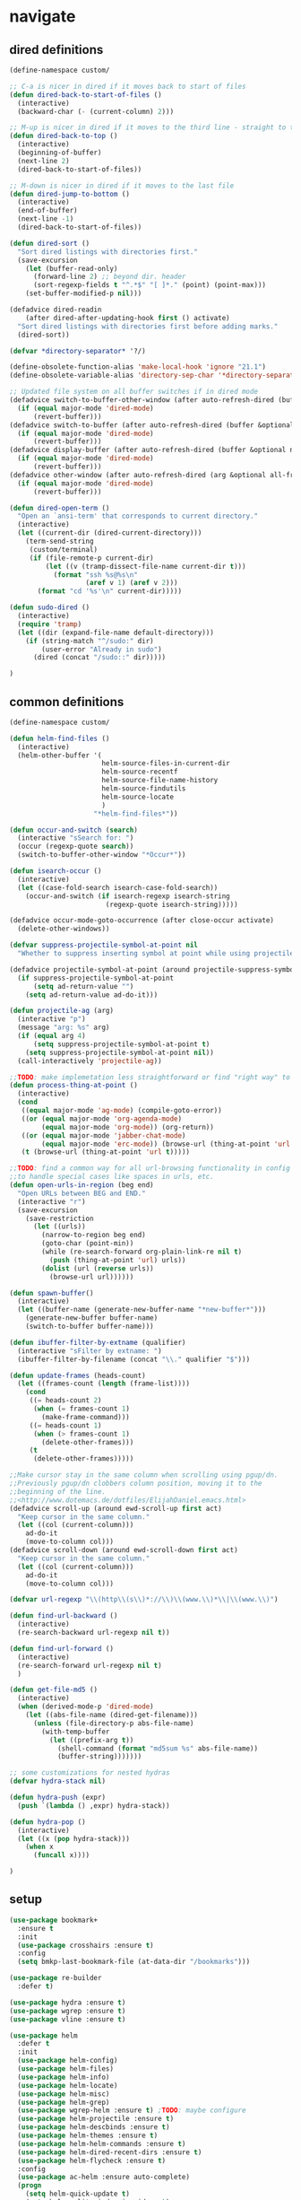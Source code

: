 * navigate
** dired definitions
   #+BEGIN_SRC emacs-lisp
     (define-namespace custom/

     ;; C-a is nicer in dired if it moves back to start of files
     (defun dired-back-to-start-of-files ()
       (interactive)
       (backward-char (- (current-column) 2)))

     ;; M-up is nicer in dired if it moves to the third line - straight to the ".."
     (defun dired-back-to-top ()
       (interactive)
       (beginning-of-buffer)
       (next-line 2)
       (dired-back-to-start-of-files))

     ;; M-down is nicer in dired if it moves to the last file
     (defun dired-jump-to-bottom ()
       (interactive)
       (end-of-buffer)
       (next-line -1)
       (dired-back-to-start-of-files))

     (defun dired-sort ()
       "Sort dired listings with directories first."
       (save-excursion
         (let (buffer-read-only)
           (forward-line 2) ;; beyond dir. header
           (sort-regexp-fields t "^.*$" "[ ]*." (point) (point-max)))
         (set-buffer-modified-p nil)))

     (defadvice dired-readin
         (after dired-after-updating-hook first () activate)
       "Sort dired listings with directories first before adding marks."
       (dired-sort))

     (defvar *directory-separator* '?/)

     (define-obsolete-function-alias 'make-local-hook 'ignore "21.1")
     (define-obsolete-variable-alias 'directory-sep-char '*directory-separator*)

     ;; Updated file system on all buffer switches if in dired mode
     (defadvice switch-to-buffer-other-window (after auto-refresh-dired (buffer &optional norecord) activate)
       (if (equal major-mode 'dired-mode)
           (revert-buffer)))
     (defadvice switch-to-buffer (after auto-refresh-dired (buffer &optional norecord) activate)
       (if (equal major-mode 'dired-mode)
           (revert-buffer)))
     (defadvice display-buffer (after auto-refresh-dired (buffer &optional not-this-window frame) activate)
       (if (equal major-mode 'dired-mode)
           (revert-buffer)))
     (defadvice other-window (after auto-refresh-dired (arg &optional all-frame) activate)
       (if (equal major-mode 'dired-mode)
           (revert-buffer)))

     (defun dired-open-term ()
       "Open an `ansi-term' that corresponds to current directory."
       (interactive)
       (let ((current-dir (dired-current-directory)))
         (term-send-string
          (custom/terminal)
          (if (file-remote-p current-dir)
              (let ((v (tramp-dissect-file-name current-dir t)))
                (format "ssh %s@%s\n"
                        (aref v 1) (aref v 2)))
            (format "cd '%s'\n" current-dir)))))

     (defun sudo-dired ()
       (interactive)
       (require 'tramp)
       (let ((dir (expand-file-name default-directory)))
         (if (string-match "^/sudo:" dir)
             (user-error "Already in sudo")
           (dired (concat "/sudo::" dir)))))

     )
   #+END_SRC

** common definitions
   #+BEGIN_SRC emacs-lisp
     (define-namespace custom/

     (defun helm-find-files ()
       (interactive)
       (helm-other-buffer '(
                            helm-source-files-in-current-dir
                            helm-source-recentf
                            helm-source-file-name-history
                            helm-source-findutils
                            helm-source-locate
                            )
                          "*helm-find-files*"))

     (defun occur-and-switch (search)
       (interactive "sSearch for: ")
       (occur (regexp-quote search))
       (switch-to-buffer-other-window "*Occur*"))

     (defun isearch-occur ()
       (interactive)
       (let ((case-fold-search isearch-case-fold-search))
         (occur-and-switch (if isearch-regexp isearch-string
                             (regexp-quote isearch-string)))))

     (defadvice occur-mode-goto-occurrence (after close-occur activate)
       (delete-other-windows))

     (defvar suppress-projectile-symbol-at-point nil
       "Whether to suppress inserting symbol at point while using projectile searches")

     (defadvice projectile-symbol-at-point (around projectile-suppress-symbol-at-point activate)
       (if suppress-projectile-symbol-at-point
           (setq ad-return-value "")
         (setq ad-return-value ad-do-it)))

     (defun projectile-ag (arg)
       (interactive "p")
       (message "arg: %s" arg)
       (if (equal arg 4)
           (setq suppress-projectile-symbol-at-point t)
         (setq suppress-projectile-symbol-at-point nil))
       (call-interactively 'projectile-ag))

     ;;TODO: make implemetation less straightforward or find "right way" to do it
     (defun process-thing-at-point ()
       (interactive)
       (cond
        ((equal major-mode 'ag-mode) (compile-goto-error))
        ((or (equal major-mode 'org-agenda-mode)
             (equal major-mode 'org-mode)) (org-return))
        ((or (equal major-mode 'jabber-chat-mode)
             (equal major-mode 'erc-mode)) (browse-url (thing-at-point 'url t)))
        (t (browse-url (thing-at-point 'url t)))))

     ;;TODO: find a common way for all url-browsing functionality in config
     ;;to handle special cases like spaces in urls, etc.
     (defun open-urls-in-region (beg end)
       "Open URLs between BEG and END."
       (interactive "r")
       (save-excursion
         (save-restriction
           (let ((urls))
             (narrow-to-region beg end)
             (goto-char (point-min))
             (while (re-search-forward org-plain-link-re nil t)
               (push (thing-at-point 'url) urls))
             (dolist (url (reverse urls))
               (browse-url url))))))

     (defun spawn-buffer()
       (interactive)
       (let ((buffer-name (generate-new-buffer-name "*new-buffer*")))
         (generate-new-buffer buffer-name)
         (switch-to-buffer buffer-name)))

     (defun ibuffer-filter-by-extname (qualifier)
       (interactive "sFilter by extname: ")
       (ibuffer-filter-by-filename (concat "\\." qualifier "$")))

     (defun update-frames (heads-count)
       (let ((frames-count (length (frame-list))))
         (cond
          ((= heads-count 2)
           (when (= frames-count 1)
             (make-frame-command)))
          ((= heads-count 1)
           (when (> frames-count 1)
             (delete-other-frames)))
          (t
           (delete-other-frames)))))

     ;;Make cursor stay in the same column when scrolling using pgup/dn.
     ;;Previously pgup/dn clobbers column position, moving it to the
     ;;beginning of the line.
     ;;<http://www.dotemacs.de/dotfiles/ElijahDaniel.emacs.html>
     (defadvice scroll-up (around ewd-scroll-up first act)
       "Keep cursor in the same column."
       (let ((col (current-column)))
         ad-do-it
         (move-to-column col)))
     (defadvice scroll-down (around ewd-scroll-down first act)
       "Keep cursor in the same column."
       (let ((col (current-column)))
         ad-do-it
         (move-to-column col)))

     (defvar url-regexp "\\(http\\(s\\)*://\\)\\(www.\\)*\\|\\(www.\\)")

     (defun find-url-backward ()
       (interactive)
       (re-search-backward url-regexp nil t))

     (defun find-url-forward ()
       (interactive)
       (re-search-forward url-regexp nil t)
       )

     (defun get-file-md5 ()
       (interactive)
       (when (derived-mode-p 'dired-mode)
         (let ((abs-file-name (dired-get-filename)))
           (unless (file-directory-p abs-file-name)
             (with-temp-buffer
               (let ((prefix-arg t))
                 (shell-command (format "md5sum %s" abs-file-name))
                 (buffer-string)))))))

     ;; some customizations for nested hydras
     (defvar hydra-stack nil)

     (defun hydra-push (expr)
       (push `(lambda () ,expr) hydra-stack))

     (defun hydra-pop ()
       (interactive)
       (let ((x (pop hydra-stack)))
         (when x
           (funcall x))))

     )
   #+END_SRC
** setup
   #+BEGIN_SRC emacs-lisp
     (use-package bookmark+
       :ensure t
       :init
       (use-package crosshairs :ensure t)
       :config
       (setq bmkp-last-bookmark-file (at-data-dir "/bookmarks")))

     (use-package re-builder
       :defer t)

     (use-package hydra :ensure t)
     (use-package wgrep :ensure t)
     (use-package vline :ensure t)

     (use-package helm
       :defer t
       :init
       (use-package helm-config)
       (use-package helm-files)
       (use-package helm-info)
       (use-package helm-locate)
       (use-package helm-misc)
       (use-package helm-grep)
       (use-package wgrep-helm :ensure t) ;TODO: maybe configure
       (use-package helm-projectile :ensure t)
       (use-package helm-descbinds :ensure t)
       (use-package helm-themes :ensure t)
       (use-package helm-helm-commands :ensure t)
       (use-package helm-dired-recent-dirs :ensure t)
       (use-package helm-flycheck :ensure t)
       :config
       (use-package ac-helm :ensure auto-complete)
       (progn
         (setq helm-quick-update t)
         (setq helm-split-window-in-side-p t)
         (setq helm-ff-search-library-in-sexp t)
         (setq helm-ff-file-name-history-use-recentf t)
         (setq helm-buffers-fuzzy-matching t)
         (setq helm-recentf-fuzzy-match t)
         (setq helm-locate-fuzzy-match t)
         (setq helm-M-x-fuzzy-match t)
         (setq helm-apropos-fuzzy-match t)
         (setq helm-apropos-fuzzy-match t)
         (setq helm-move-to-line-cycle-in-source t)
         (setq helm-adaptive-history-file (at-data-dir "/helm-adaptive-history"))
         (pushnew 'python-mode helm-buffers-favorite-modes)
         (bind-key "C-<down>" 'helm-next-source helm-map)
         (bind-key "C-<up>" 'helm-previous-source helm-map)
         (bind-key "C-x b" 'helm-buffers-list)
         (bind-key "C-*" 'helm-mark-all helm-map)
         (bind-key "C-x j j" 'helm-bookmarks)
         (bind-key "M-x" 'helm-M-x)
         (bind-key "C-h a" 'helm-apropos)
         (bind-key "C-h r" 'helm-info-emacs)
         (bind-key "C-h r" 'helm-info-at-point)
         (bind-key "C-x C-r" 'helm-recentf)
         ;;TODO: investigate and bind 'helm-resume
         ;;TODO: investigate and bind 'helm-multi-files
         (helm-mode t)
         (helm-adaptive-mode 1)
         (helm-autoresize-mode 1)
         (helm-descbinds-mode 1)             ; find the cause of "attempt to delete minibuffer window"
         ;;TODO: investigate and bind 'helm-descbinds
         ))

     (use-package helm-ag
       :ensure t
       :config
       (setq helm-ag-insert-at-point 'symbol)
       (setq helm-ag-fuzzy-match t)
       ;;TODO: add other common escapes
       (defadvice helm-ag--query (after escape-search-term activate)
         (setq helm-ag--last-query (replace-regexp-in-string "\\*" "\\\\*" helm-ag--last-query))))

     ;;TODO: sync and maybe slurp something from rc-cc
     (use-package helm-gtags
       :ensure t
       :defer t
       :config
       (progn
         (setq helm-gtags-path-style 'relative)
         (setq helm-gtags-ignore-case t)
         (setq helm-gtags-auto-update t)
         (setq helm-gtags-use-input-at-cursor t)
         (setq helm-gtags-pulse-at-cursor t)
         (setq helm-gtags-suggested-key-mapping t)
         (bind-key "M-t" 'helm-gtags-find-tag helm-gtags-mode-map)
         (bind-key "M-r" 'helm-gtags-find-rtag helm-gtags-mode-map)
         (bind-key "C-M-s" 'helm-gtags-find-symbol helm-gtags-mode-map)
         (bind-key "M-s s" 'helm-gtags-select helm-gtags-mode-map)
         (bind-key "M-g M-p" 'helm-gtags-parse-file helm-gtags-mode-map)
         (bind-key "C-c <" 'helm-gtags-previous-history helm-gtags-mode-map)
         (bind-key "C-c >" 'helm-gtags-next-history helm-gtags-mode-map)
         (bind-key "M-." 'helm-gtags-dwim helm-gtags-mode-map)
         (bind-key "M-," 'helm-gtags-pop-stack helm-gtags-mode-map)
         (bind-key "M-s t" 'helm-gtags-tags-in-this-function helm-gtags-mode-map)
         (add-hook 'dired-mode-hook 'helm-gtags-mode)
         (add-hook 'c-mode-hook 'helm-gtags-mode)
         (add-hook 'c++-mode-hook 'helm-gtags-mode)))

                                             ;(use-package helm-fuzzier
                                             ;  :ensure t
                                             ;  :config
                                             ;  (helm-fuzzier-mode 1))

     (use-package helm-flx
       :ensure t
       :config
       (helm-flx-mode 1))

     (use-package swoop
       :ensure t
       :config
       (progn
         (bind-key "<down>" 'swoop-action-goto-line-next swoop-map)
         (bind-key "<up>" 'swoop-action-goto-line-prev swoop-map)))

     (use-package zoom-window
       :ensure t
       :config
       (setq zoom-window-mode-line-color "DarkGreen"))

     (use-package ibuffer
       :defer t
       :config
       (progn
         (setq ibuffer-default-sorting-mode 'major-mode) ;recency
         (setq ibuffer-always-show-last-buffer :nomini)
         (setq ibuffer-default-shrink-to-minimum-size t)
         (setq ibuffer-jump-offer-only-visible-buffers t)
         (setq ibuffer-saved-filters
               '(("dired" ((mode . dired-mode)))
                 ("foss" ((filename . "foss")))
                 ("pets" ((filename . "pets")))
                 ("jabberchat" ((mode . jabber-chat-mode)))
                 ("orgmode" ((mode . org-mode)))
                 ("elisp" ((mode . emacs-lisp-mode)))
                 ("fundamental" ((mode . fundamental-mode)))
                 ("haskell" ((mode . haskell-mode)))))
         (setq ibuffer-saved-filter-groups custom/ibuffer-saved-filter-groups)
         (add-hook 'ibuffer-mode-hook
                   (lambda () (ibuffer-switch-to-saved-filter-groups "default"))) ;; Make sure we're always using our buffer groups
         (add-hook 'ibuffer-mode-hook
                   (lambda () (define-key ibuffer-mode-map (kbd "M-o") 'other-window))) ; was ibuffer-visit-buffer-1-window
         (bind-key "/ ." 'custom/ibuffer-filter-by-extname ibuffer-mode-map)
         ))

     (use-package fuzzy
       :ensure t
       :config
       (turn-on-fuzzy-isearch))

     (use-package windmove
       :bind
       (("C-s-<up>" . windmove-up)
        ("C-s-<down>" . windmove-down)
        ("C-s-<left>" . windmove-left)
        ("C-s-<right>" . windmove-right)
        ))

     (use-package windsize :ensure t)

     (use-package framemove
       :ensure t
       :config
       (setq framemove-hook-into-windmove t))

     (use-package ace-window
       :ensure t
       :init
       (setq aw-background nil)
       (setq aw-leading-char-style 'char)
       :config
       (set-face-attribute 'aw-mode-line-face nil :foreground "white")
       (custom-set-faces
        '(aw-leading-char-face
          ((t (:inherit ace-jump-face-foreground :height 3.0))))))

     (use-package ace-link
       :ensure t
       :config
       (ace-link-setup-default))

     (use-package link-hint
       :ensure t)

     (use-package dired
       :init
       (use-package dired-sort-menu :ensure t)
       :config
       (setq dired-recursive-deletes 'top) ;; Allows recursive deletes
       (setq dired-dwim-target t)
       (setq dired-listing-switches "-lah1v --group-directories-first")
       (global-set-key (kbd "C-c x") 'direx:jump-to-directory)
       ;; (global-set-key (kbd "C-c C-j") 'dired-jump)
       (bind-key "C-c C-s" 'dired-toggle-sudo dired-mode-map)
       (bind-key "C-c C-m" 'custom/get-file-md5 dired-mode-map)
       (bind-key "!" 'custom/sudo-dired dired-mode-map)
       (bind-key "C-a" 'custom/dired-back-to-start-of-files dired-mode-map)
       (bind-key "C-x C-k" 'dired-do-delete dired-mode-map) ;; Delete with C-x C-k to match file buffers and magit
       (bind-key "`" 'custom/dired-open-term dired-mode-map)
       (define-key dired-mode-map (vector 'remap 'beginning-of-buffer) 'custom/dired-back-to-top)
       (define-key dired-mode-map (vector 'remap 'end-of-buffer) 'custom/dired-jump-to-bottom))

     (use-package dired+
       :ensure t
       :config
       ;; TODO: check if this is not obsolete yet
       (setq diredp-ignored-file-name 'green-face)
       (setq diredp-other-priv 'white-face)
       (setq diredp-rare-priv 'white-red-face)
       (setq diredp-compressed-file-suffix 'darkyellow-face))

     (use-package wdired
       :defer t
       :config
       (progn
         (setq wdired-allow-to-change-permissions 'advanced)
         (setq wdired-allow-to-change-permissions t)
         (bind-key "C-a" 'custom/dired-back-to-start-of-files wdired-mode-map)
         (bind-key (vector 'remap 'beginning-of-buffer) 'custom/dired-back-to-top wdired-mode-map)
         (bind-key (vector 'remap 'end-of-buffer) 'custom/dired-jump-to-bottom wdired-mode-map)
         (bind-key "r" 'wdired-change-to-wdired-mode dired-mode-map)
         ))

     (use-package dired-x)
     (use-package dired-toggle-sudo :ensure t)

     (use-package discover-my-major
       :ensure t
                                             ;TODO: bind to key
       )

     (use-package phi-search-mc
       :ensure t
       :config
       (phi-search-mc/setup-keys)
       (add-hook 'isearch-mode-hook 'phi-search-from-isearch-mc/setup-keys)
       )

     (use-package recursive-narrow :ensure t)

     (use-package swiper
       :config
       (setq ivy-display-style 'fancy)
       (custom-set-faces
        '(swiper-minibuffer-match-face-1
          ((t :background "#dddddd")))
        '(swiper-minibuffer-match-face-2
          ((t :background "#bbbbbb" :weight bold)))
        '(swiper-minibuffer-match-face-3
          ((t :background "#bbbbff" :weight bold)))
        '(swiper-minibuffer-match-face-4
          ((t :background "#ffbbff" :weight bold)))))

     (use-package transpose-frame
       :ensure t
       :config
       (defhydra hydra-transpose-frame ()
         "frames geometry management"
         ("t" transpose-frame "transpose")
         ("i" flip-frame "flip")
         ("o" flop-frame "flop")
         ("r" rotate-frame "rotate")
         ("<left>" rotate-frame-anticlockwise "rotate <-")
         ("<right>" rotate-frame-clockwise "rotate ->")
         ("q" nil "cancel"))
       (global-set-key (kbd "C-<f2>") 'hydra-transpose-frame/body))

     (use-package avy
       :ensure t
       :config
       (setq avy-timeout-seconds 0.5)
       (set-face-attribute 'avy-goto-char-timer-face nil :foreground "green" :weight 'bold))

     (use-package beacon
       :ensure t
       :config
       (setq beacon-color "#666600")
       (setq beacon-size 60))

     (use-package phi-search :ensure t)

     (use-package occur-context-resize
       :ensure t)

     (use-package sift :ensure t)

     ;; Reload dired after making changes
     (--each '(dired-do-rename
               dired-create-directory
               wdired-abort-changes)
       (eval `(defadvice ,it (after revert-buffer activate)
                (revert-buffer))))

     (setq scroll-preserve-screen-position 'always)

     ;;TODO: plan docstring
     (defhydra hydra-window (global-map "<f2>")
       "window"
       ("<left>" windmove-left "left")
       ("<down>" windmove-down "down")
       ("<up>" windmove-up "up")
       ("<right>" windmove-right "right")
       ("w" ace-window "ace" :color blue)
       ("3" (lambda ()
              (interactive)
              (split-window-right)
              (windmove-right)
              (switch-to-next-buffer))
        "vert")
       ("2" (lambda ()
              (interactive)
              (split-window-below)
              (windmove-down)
              (switch-to-next-buffer))
        "horiz")
       ("u" hydra-universal-argument "universal")
       ("s" (lambda () (interactive) (ace-window 4)) "swap")
       ("d" (lambda () (interactive) (ace-window 16)) "delete")
       ("1" delete-other-windows "1" :color blue)
       ("i" ace-maximize-window "a1" :color blue)
       ("<C-up>" windsize-up "move splitter up")
       ("<C-down>" windsize-down "move splitter down")
       ("<C-left>" windsize-left "move splitter left")
       ("<C-right>" windsize-right "move splitter right")
       ("=" text-scale-increase)
       ("-" text-scale-decrease)
       ("f" make-frame-command)
       ("F" delete-other-frames)              ;; TODO: maybe provide current frame deletion also
       ("q" nil "cancel"))

     (defhydra hydra-scope (:color blue)
       "
       Narrow to            Widen
       ------------------------------------
       _r_egion             _w_iden
       _d_efun              _z_oom window
       defun + _c_omments
       "
       ("r" narrow-to-region)
       ("d" narrow-to-defun)
       ("c" narrow-to-defun+comments-above)
       ("o" org-narrow-to-subtree)
       ("w" widen)
       ("z" zoom-window-zoom)
       ("N" recursive-narrow-or-widen-dwim)
       ("W" recursive-widen-dwim)
                                             ;TODO: maybe add org narrowing
       ("q" nil "cancel"))
     (global-set-key (kbd "<f9>") 'hydra-scope/body)

     ;;TODO: plan docstring
     (defhydra hydra-entries ()
       ("!" flycheck-first-error "ace" :color blue)
       ("<up>" flycheck-previous-error "previous error")
       ("<down>" flycheck-next-error "next error")
       ("<prior>" custom/find-url-backward "previous url")
       ("<next>" custom/find-url-forward "next url")
       ("<left>" previous-error "previous error")
       ("<right>" next-error "next error")
       ("k" smerge-prev "previous conflict")
       ("j" smerge-next "next conflict")
       ("r" custom/open-urls-in-region :color blue)
       ("=" custom/skip-to-next-blank-line)
       ("-" custom/skip-to-previous-blank-line)
       ("h" git-gutter:previous-hunk)
       ("l" git-gutter:next-hunk)
       ("f" link-hint-open-link :color blue)
       ("y" link-hint-copy-link :color blue)
       ("<return>" custom/process-thing-at-point "execute ;)" :color blue)
       ("q" nil "cancel"))
     (global-set-key (kbd "<f3>") 'hydra-entries/body)

     (defhydra hydra-navigate (:color blue)
       "
       Search                 Various
       ------------------------------
       _r_ recursive grep     _h_ helm-mini
       _s_ semantic/imenu     _q_ projectile
       _m_ multi swoop        _f_ find files
       _i_ find occurencies   _p_ switch project
       _o_ find in buffer     _c_ helm-flycheck
       _g_ ag in project      _w_ select w3m buffer
       _t_ google-translate at point
       _T_ google translate
       _l_ org headlines
       "
       ("h" helm-mini)
       ("q" helm-projectile)
       ("r" sift-regexp)
       ("f" custom/helm-find-files)
       ("s" helm-semantic-or-imenu)
       ("p" helm-projectile-switch-project)
       ("c" helm-flycheck)
       ("m" swoop-multi)
       ("i" swoop)
       ("o" (lambda () (interactive) (swoop "")))
       ("g" helm-ag-project-root)
       ("w" w3m-select-buffer)
       ("t" google-translate-at-point)
       ("T" google-translate-query-translate)
       ("l" helm-org-headlines)
       ("a" avy-goto-char-timer "goto char within window" :color blue)
       ("A" avy-goto-word-0 "goto word within window" :color blue))
     (global-set-key (kbd "C-`") 'hydra-navigate/body)

     ;;TODO: merge to hydra or create a new one + maybe expand with other useful bindings
     (define-key ctl-x-4-map "nd" 'ni-narrow-to-defun-indirect-other-window)
     (define-key ctl-x-4-map "nn" 'ni-narrow-to-region-indirect-other-window)
     (define-key ctl-x-4-map "np" 'ni-narrow-to-page-indirect-other-window)

     (global-unset-key (kbd "C-s"))
     (global-unset-key (kbd "C-r"))
     (global-unset-key (kbd "C-M-s"))
     (global-unset-key (kbd "C-M-r"))
     (global-unset-key (kbd "C-x C-b"))
     (global-set-key (kbd "C-s") 'phi-search)
     (global-set-key (kbd "C-r") 'phi-search-backward)
   #+END_SRC
* common
** definitions
   #+BEGIN_SRC emacs-lisp
     (define-namespace custom/

     (defun server-save-edit ()
       (interactive)
       (save-buffer)
       (server-edit))

     (defun save-buffer-clients-on-exit ()
       (interactive)
       (if (and (boundp 'server-buffer-clients) server-buffer-clients)
           (server-save-edit)
         (save-buffers-kill-emacs t)))

     ;;TODO: maybe implement as advice
     (defun toggle-input-method ()
       "Toggle input method while keeping system keyboard layout in latin.
       Essential for WMs without this functionality built-in."
       (interactive)
       (toggle-input-method)
       (when (executable-find "kbdd")
         (start-process "dbus-send"
                        nil
                        "dbus-send"
                        "--dest=ru.gentoo.KbddService"
                        "/ru/gentoo/KbddService"
                        "ru.gentoo.kbdd.set_layout"
                        "uint32:1")))

       ;;;###autoload
     (defun keys-describe-prefixes ()
       (interactive)
       (with-output-to-temp-buffer "*Bindings*"
         (dolist (letter-group (list
                                (cl-loop for c from ?a to ?z
                                         collect (string c))
                                (cl-loop for c from ?α to ?ω
                                         collect (string c))))
           (dolist (prefix '("" "C-" "M-" "C-M-"))
             (princ (mapconcat
                     (lambda (letter)
                       (let ((key (concat prefix letter)))
                         (format ";; (global-set-key (kbd \"%s\") '%S)"
                                 key
                                 (key-binding (kbd key)))))
                     letter-group
                     "\n"))
             (princ "\n\n")))))

     (defun remove-elc-on-save ()
       "If you're saving an elisp file, likely the .elc is no longer valid."
       (make-local-variable 'after-save-hook)
       (add-hook 'after-save-hook
                 (lambda ()
                   (if (file-exists-p (concat buffer-file-name "c"))
                       (delete-file (concat buffer-file-name "c"))))))

     (defmacro with-major-mode (mode &rest body)
       `(lambda () (interactive)
          (when (eq major-mode ,mode)
            (progn ,@body))))

     )
   #+END_SRC
** setup
   #+BEGIN_SRC emacs-lisp
     (load-library "time")

     (use-package popwin :ensure t)
     (use-package epg)
     (use-package edebug-x :ensure t)

       ;;; Enable functions that are disabled by default
     (put 'dired-find-alternate-file 'disabled nil)
     (put 'downcase-region 'disabled nil)
     (put 'downcase-region 'disabled nil)
     (put 'erase-buffer 'disabled nil)
     (put 'narrow-to-region 'disabled nil)
     (put 'scroll-left 'disabled nil)
     (put 'scroll-right 'disabled nil)
     (put 'set-goal-column 'disabled nil)
     (put 'upcase-region 'disabled nil)
     (put 'upcase-region 'disabled nil)

     (setq auto-save-file-name-transforms `((".*" ,emacs-tmp-dir t)))
     (setq backup-by-copying t)
     (setq backup-by-copying-when-linked t)
     (setq backup-directory-alist `(("." . ,emacs-tmp-dir)))
     (setq color-theme-is-global t)
     (setq column-number-mode t)
     (setq custom-buffer-done-kill t)
     (setq delete-old-versions -1)
     (setq disabled-command-function nil)
     (setq display-time-day-and-date t)
     (setq display-time-form-list (list 'time 'load))
     (setq display-time-mail-file t)
     (setq display-time-string-forms '( day " " monthname " (" dayname ") " 24-hours ":" minutes))
     (setq echo-keystrokes 0.1)
     (setq enable-local-variables nil)
     (setq enable-recursive-minibuffers t)
     (setq eval-expression-print-length nil)
     (setq eval-expression-print-level nil)
     (setq font-lock-maximum-decoration t)
     (setq frame-title-format custom/frame-title-format)
     (setq gc-cons-percentage 0.3)
     (setq gc-cons-threshold 20000000)
     (setq inhibit-startup-echo-area-message "octocat")
     (setq inhibit-startup-message t)
     (setq inhibit-startup-screen t)
     (setq initial-scratch-message nil)
     (setq line-number-mode t)
     (setq locale-coding-system 'utf-8)
     (setq password-cache-expiry 7200)
     (setq print-circle t)
     (setq print-gensym t)
     (setq redisplay-dont-pause t)
     (setq scalable-fonts-allowed t)
     (setq size-indication-mode t)
     (setq split-width-threshold nil)
     (setq truncate-partial-width-windows nil)
     (setq use-dialog-box nil)
     (setq version-control t)
     (setq visible-bell t)
     (setq warning-suppress-types nil)

     (setq display-time-world-list
           '(("Europe/Moscow" "Moscow")
             ("America/New_York" "New York")))

     ;; clean trailing whitespaces automatically
     (setq custom/trailing-whitespace-modes
           '(
             c++-mode
             c-mode
             haskell-mode
             emacs-lisp-mode
             lisp-mode
             scheme-mode
             erlang-mode
             python-mode
             js-mode
             js2-mode
             html-mode
             lua-mode
             yaml-mode
             ))
     ;; untabify some modes
     (setq custom/untabify-modes
           '(
             haskell-mode
             emacs-lisp-mode
             lisp-mode
             scheme-mode
             erlang-mode
             clojure-mode
             python-mode
             ))

     (setq resize-mini-windows t)
     (setq max-mini-window-height 0.33)

     (set-default buffer-file-coding-system 'utf-8-unix)
     (set-default default-buffer-file-coding-system 'utf-8-unix)
     (fset 'yes-or-no-p 'y-or-n-p)

     (and (fboundp 'scroll-bar-mode) (scroll-bar-mode 0))
     (prefer-coding-system 'utf-8)
     (set-buffer-file-coding-system 'utf-8 'utf-8-unix)
     (set-default-coding-systems 'utf-8)
     (set-keyboard-coding-system 'utf-8)
     (set-selection-coding-system 'utf-8)
     (set-terminal-coding-system 'utf-8)
     (menu-bar-mode -1)
     (scroll-bar-mode 0)
     (blink-cursor-mode 0)
     (tool-bar-mode 0)
     (tooltip-mode nil)
     (global-font-lock-mode t)
     (display-battery-mode 1)
     (display-time)

     (auto-compression-mode t)
     (unless (and (string-equal "root" (getenv "USER"))
                  (server-running-p))
       ;; Only start server mode if I'm not root and it is not running
       (require 'server)
       (server-start))

     (use-package uniquify
       :config
       (progn
         (setq uniquify-buffer-name-style 'post-forward)
         (setq uniquify-separator ":")
         (setq uniquify-ignore-buffers-re "^\\*")
         (setq uniquify-strip-common-suffix nil)))

     (use-package rich-minority
       :ensure t
       :config
       (setq rm-blacklist
             '(" GitGutter"
               " VHl"
               " WLR"
               " Emmet"
               " Wrap"
               " Fill"
               " Abbrev"
               " SliNav"
               " Helm"
               )))

     (use-package diminish
       :ensure t
       :commands diminish)

     (use-package backup-walker
       :ensure t
                                             ;TODO: bind to key and other stuff
       )

     (use-package savehist
       :config
       (setq savehist-file (at-data-dir "/savehist"))
       (savehist-mode +1)
       (setq savehist-save-minibuffer-history +1)
       (setq savehist-additional-variables
             '(kill-ring
               search-ring
               regexp-search-ring)))

     (use-package list-processes+ :ensure t)

     (use-package openwith
       :ensure t
       :config
       (setq openwith-associations
             '(("\\.pdf\\'" "zathura" (file))
               ("\\.djvu\\'" "zathura" (file))
               ("\\.\\(?:mpe?g\\|avi\\|wmv\\|mkv\\|flv\\|mp4\\)\\'" "vlc" (file))
               ("\\.\\(?:jp?g\\|png\\)\\'" "feh" (file))
               ("\\.doc\\'" "abiword" (file))
               ("\\.swf\\'" "swfdec-player" (file))
               )))

     (use-package unbound :ensure t)

     (defun common-hooks/newline-hook ()
       (local-set-key (kbd "C-m") 'newline-and-indent)
       (local-set-key (kbd "<return>") 'newline-and-indent))

     ;; show FIXME/TODO/BUG keywords
     (defun common-hooks/prog-helpers ()
       ;; highlight additional keywords
       (font-lock-add-keywords nil '(("\\<\\(FIXME\\|FIX_ME\\|FIX ME\\):" 1 font-lock-warning-face t)))
       (font-lock-add-keywords nil '(("\\<\\(BUG\\|BUGS\\):" 1 font-lock-warning-face t)))
       (font-lock-add-keywords nil '(("\\<\\(TODO\\|TO DO\\NOTE\\|TBD\\):" 1 font-lock-warning-face t)))
       (font-lock-add-keywords nil '(("\\<\\(DONE\\|HACK\\):" 1 font-lock-doc-face t)))
       ;; highlight too long lines
       (font-lock-add-keywords nil '(("^[^\n]\\{120\\}\\(.*\\)$" 1 font-lock-warning-face t)))
       )

     (defun common-hooks/trailing-whitespace-hook ()
       (when (member major-mode custom/trailing-whitespace-modes)
         (delete-trailing-whitespace)))

     (defun common-hooks/untabify-hook ()
       (when (member major-mode custom/untabify-modes)
         (untabify (point-min) (point-max))))

     (add-hook 'before-save-hook 'common-hooks/trailing-whitespace-hook)
     (add-hook 'before-save-hook 'common-hooks/untabify-hook)
     (add-hook 'server-visit-hook
               (lambda () (local-set-key (kbd "C-c C-c") 'custom/server-save-edit)))
     ;; (add-hook 'kill-emacs-hook 'custom/save-buffer-clients-on-exit)

     (global-set-key (kbd "C-x c") 'proced)
   #+END_SRC
** linux traits
   #+BEGIN_SRC emacs-lisp :tangle (if (eq system-type 'gnu/linux) "yes" "no")
     (setq x-alt-keysym 'meta)

     (setq browse-url-browser-function 'browse-url-generic)
     (setq browse-url-generic-program "/usr/bin/firefox")
   #+END_SRC
** darwin traits
   #+BEGIN_SRC emacs-lisp :tangle (if (eq system-type 'darwin) "yes" "no")
     ;; key bindings
     (cua-mode t)
     (setq mac-option-key-is-meta t)
     (setq mac-command-key-is-meta nil)
     (setq process-connection-type nil)
     (setq mac-command-modifier 'hyper)    ;meta|super
     (setq mac-pass-command-to-system nil)   ;;avoid hiding with M-h
     (global-set-key [(hyper x)] 'cua-cut-region)
     (global-set-key [(hyper c)] 'cua-copy-region)
     (global-set-key [(hyper v)] 'cua-paste)
     (global-set-key [kp-delete] 'delete-char) ;; sets fn-delete to be right-delete
     (setq mac-control-modifier 'control)

     ;; Ignore .DS_Store files with ido mode
     (add-to-list 'ido-ignore-files "\\.DS_Store")

     (setq locate-command "mdfind")
     (setq helm-locate-command "mdfind")

     (prefer-coding-system 'utf-8-unix)
     (set-default-coding-systems 'utf-8-unix)
     (if (< emacs-major-version 23)
         (set-keyboard-coding-system 'utf-8))
     (set-clipboard-coding-system 'utf-8)
     (set-terminal-coding-system 'utf-8)
   #+END_SRC
* themes
** definitions
   #+BEGIN_SRC emacs-lisp
     (define-namespace custom/

     (defvar fonts-def (make-hash-table :test 'equal)
       "User's font definitions")

     (defun set-xwindows-font (key)
       (set-face-attribute 'default nil :font (gethash key fonts-def)))

     (setf (gethash "consolas-base" fonts-def) "Consolas:size=12")
     (setf (gethash "terminus" fonts-def) "Terminus:size=14")
     (setf (gethash "terminus-bold" fonts-def) "TerminusBold:size=12")
     (setf (gethash "monaco" fonts-def) "Monaco:size=12")
     (setf (gethash "ptmono" fonts-def) "PTMono:size=12")
     (setf (gethash "adobe-courier-bold-14" fonts-def) "-Adobe-Courier-bold-normal-normal-*-14-*-*-*-m-90-iso10646-1")
     (setf (gethash "adobe-helvetica-bold-12" fonts-def) "-Adobe-Helvetica-bold-normal-normal-*-12-*-*-*-*-70-iso10646-1")
     (setf (gethash "adobe-helvetica-bold-14" fonts-def) "-Adobe-Helvetica-bold-normal-normal-*-14-*-*-*-*-82-iso10646-1")
     (setf (gethash "adobe-utopia-bold-12" fonts-def) "-Adobe-Utopia-bold-normal-normal-*-12-*-*-*-*-70-iso10646-1")
     (setf (gethash "lucidatypewriter-bold-12" fonts-def) "-B&H-LucidaTypewriter-bold-normal-normal-Sans-12-*-*-*-m-70-iso10646-1")
     (setf (gethash "adobe-helvetica-bold-12-1" fonts-def) "-adobe-helvetica-bold-o-normal--12-*-75-75-p-69-iso10646-1")
     (setf (gethash "dec-terminal-bold-14" fonts-def) "-DEC-Terminal-bold-normal-normal-*-14-*-*-*-c-80-iso10646-1")
     (setf (gethash "dec-terminal-normal-14" fonts-def) "-DEC-Terminal-normal-normal-normal-*-14-*-*-*-c-80-iso10646-1")
     (setf (gethash "misc-fixed-normal-13" fonts-def) "-Misc-Fixed-normal-normal-normal-*-13-*-*-*-c-70-iso10646-1")
     (setf (gethash "adobe-courier-bold-12" fonts-def) "-adobe-courier-bold-r-normal--12-*-75-75-m-70-iso10646-1")
     (setf (gethash "b&h-luxi-mono-bold" fonts-def) "-b&h-Luxi Mono-bold-normal-normal-*-*-*-*-*-m-0-iso10646-1")
     (setf (gethash "b&h-lucidatypewriter-bold-12" fonts-def) "-b&h-lucidatypewriter-bold-r-normal-sans-12-*-75-75-m-70-iso10646-1")
     (setf (gethash "b&h-lucidatypewriter-medium-12" fonts-def) "-b&h-lucidatypewriter-medium-r-normal-sans-12-*-75-75-m-70-iso10646-1")
     (setf (gethash "bitstream-courier-10-pitch-bold" fonts-def) "-bitstream-Courier 10 Pitch-bold-normal-normal-*-*-*-*-*-m-0-iso10646-1")
     (setf (gethash "bitstream-courier-10-pitch-normal" fonts-def) "-bitstream-Courier 10 Pitch-normal-normal-normal-*-*-*-*-*-m-0-iso10646-1")
     (setf (gethash "bitstream-terminal-medium-18" fonts-def) "-bitstream-terminal-medium-r-normal--18-*-100-100-c-110-iso8859-1")
     (setf (gethash "dec-terminal-bold-14-1" fonts-def) "-dec-terminal-bold-r-normal--14-*-75-75-c-80-iso8859-1")
     (setf (gethash "dec-terminal-medium-14" fonts-def) "-dec-terminal-medium-r-normal--14-*-75-75-c-80-iso8859-1")
     (setf (gethash "ibm-courier-bold" fonts-def) "-ibm-Courier-bold-normal-normal-*-*-*-*-*-m-0-iso10646-1")
     (setf (gethash "ibm-courier-normal" fonts-def) "-ibm-Courier-normal-normal-normal-*-*-*-*-*-m-0-iso10646-1")
     (setf (gethash "microsoft-consolas-for-powerline-bold" fonts-def) "-microsoft-Consolas for Powerline-bold-normal-normal-*-*-*-*-*-m-0-iso10646-1")
     (setf (gethash "microsoft-consolas-for-powerline-normal" fonts-def) "-microsoft-Consolas for Powerline-normal-normal-normal-*-*-*-*-*-m-0-iso10646-1")
     (setf (gethash "microsoft-consolas-bold" fonts-def) "-microsoft-Consolas-bold-normal-normal-*-*-*-*-*-m-0-iso10646-1")
     (setf (gethash "microsoft-consolas-normal" fonts-def) "-microsoft-Consolas-normal-normal-normal-*-*-*-*-*-m-0-iso10646-1")
     (setf (gethash "misc-fixed-bold-13" fonts-def) "-misc-fixed-bold-r-normal--13-*-75-75-c-70-iso10646-1")
     (setf (gethash "misc-fixed-medium-r-normal-13" fonts-def) "-misc-fixed-medium-r-normal--13-*-75-75-c-70-iso10646-1")
     (setf (gethash "misc-fixed-medium-r-normal-13" fonts-def) "-misc-fixed-medium-r-normal--13-*-75-75-c-80-iso10646-1")
     (setf (gethash "misc-fixed-medium-r-normal-14" fonts-def) "-misc-fixed-medium-r-normal--14-*-75-75-c-70-iso10646-1")
     (setf (gethash "monotype-andale-mono-normal" fonts-def) "-monotype-Andale Mono-normal-normal-normal-*-*-*-*-*-m-0-iso10646-1")
     (setf (gethash "monotype-courier-new-bold" fonts-def) "-monotype-Courier New-bold-normal-normal-*-*-*-*-*-m-0-iso10646-1")
     (setf (gethash "monotype-courier-new-normal" fonts-def) "-monotype-Courier New-normal-normal-normal-*-*-*-*-*-m-0-iso10646-1")
     (setf (gethash "dejavu-sans-mono-bold" fonts-def) "-unknown-DejaVu Sans Mono-bold-normal-normal-*-*-*-*-*-m-0-iso10646-1")
     (setf (gethash "dejavu-sans-mono-normal" fonts-def) "-unknown-DejaVu Sans Mono-normal-normal-normal-*-*-*-*-*-m-0-iso10646-1")
     (setf (gethash "freemono-bold" fonts-def) "-unknown-FreeMono-bold-normal-normal-*-*-*-*-*-m-0-iso10646-1")
     (setf (gethash "freemono-normal" fonts-def) "-unknown-FreeMono-normal-normal-normal-*-*-*-*-*-m-0-iso10646-1")
     (setf (gethash "liberation-mono-bold" fonts-def) "-unknown-Liberation Mono-bold-normal-normal-*-*-*-*-*-m-0-iso10646-1")
     (setf (gethash "liberation-mono-normal" fonts-def) "-unknown-Liberation Mono-normal-normal-normal-*-*-*-*-*-m-0-iso10646-1")
     (setf (gethash "urw-nimbus-mono-l-bold" fonts-def) "-urw-Nimbus Mono L-bold-normal-normal-*-16-*-*-*-m-0-iso10646-1")
     (setf (gethash "urw-nimbus-mono-l-normal" fonts-def) "-urw-Nimbus Mono L-normal-normal-normal-*-*-*-*-*-m-0-iso10646-1")
     (setf (gethash "xos4-terminus-bold-16" fonts-def) "-xos4-Terminus-bold-normal-normal-*-16-*-*-*-c-80-iso10646-1")
     (setf (gethash "bsvera-sans-mono" fonts-def) "Bitstream Vera Sans Mono:size=12")
     (setf (gethash "hack-regular" fonts-def) "Hack:size=12")
     (setf (gethash "fantasque" fonts-def) "Fantasque Sans Mono:size=14")
     (setf (gethash "sourcepro" fonts-def) "Source Code Pro:style=Bold:size=13")

     )
   #+END_SRC

** setup
   #+BEGIN_SRC emacs-lisp
     (use-package unicode-fonts :ensure t)

     (use-package deep-thought-theme :ensure t :disabled t)
     (use-package material-theme :ensure t :disabled t)
     (use-package nzenburn-theme :ensure t :disabled t)
     (use-package zenburn-theme :ensure t)

     (defvar bg-colors "emacs background colors list")
     (defvar fg-colors "emacs foreground colors list")

     (setq bg-colors '("cornsilk" "gray0" "gray18" "gray40"))
     (setq fg-colors '("gainsboro" "navy"))
     (setq mouse-colors '("firebrick" "yellow"))

     (use-package smart-mode-line
       :ensure t
       :ensure rich-minority
       :config
       (setq sml/no-confirm-load-theme t)
       (setq sml/theme 'respectful)
       (setq sml/battery-format " %p%% ")
       (sml/setup)
       (set-face-attribute 'sml/discharging nil :foreground "tomato"))

     (set-cursor-color "chartreuse2")
     (custom/set-xwindows-font "consolas-base")

     (load-theme 'zenburn t)

     (unicode-fonts-setup)

     (when (boundp 'zenburn-colors-alist)
       (set-face-attribute 'default nil :background "#1A1A1A")
       (set-face-attribute 'region nil :background (cdr (assoc "zenburn-bg-2" zenburn-colors-alist))))

     (set-face-attribute 'hydra-face-blue nil :foreground "#00bfff")
   #+END_SRC
* editing
** definitions
   #+BEGIN_SRC emacs-lisp
     (define-namespace custom/

     ;; current date and time.
     (defun insert-current-date-time()
       "Insert the current date and time at point."
       (interactive "*")
       (insert (format-time-string "[%d.%m.%Y - %H:%M]" (current-time))))

     (defun smarter-move-beginning-of-line (arg)
       "Move point back to indentation of beginning of line.

       Move point to the first non-whitespace character on this line.
       If point is already there, move to the beginning of the line.
       Effectively toggle between the first non-whitespace character and
       the beginning of the line.

       If ARG is not nil or 1, move forward ARG - 1 lines first.  If
       point reaches the beginning or end of the buffer, stop there."
       (interactive "^p")
       (setq arg (or arg 1))
       ;; Move lines first
       (when (/= arg 1)
         (let ((line-move-visual nil))
           (forward-line (1- arg))))
       (let ((orig-point (point)))
         (back-to-indentation)
         (when (= orig-point (point))
           (move-beginning-of-line 1))))

     (defun copy-file-name-to-clipboard ()
       "Copy the current buffer file name to the clipboard."
       (interactive)
       (let ((filename (if (equal major-mode 'dired-mode)
                           default-directory
                         (buffer-file-name))))
         (when filename
           (kill-new filename)
           (message "Copied buffer file name '%s' to the clipboard." filename))))

     (defun rename-file-and-buffer ()
       "Rename the current buffer and file it is visiting."
       (interactive)
       (let ((filename (buffer-file-name)))
         (if (not (and filename (file-exists-p filename)))
             (message "Buffer is not visiting a file!")
           (let ((new-name (read-file-name "New name: " filename)))
             (cond
              ((vc-backend filename) (vc-rename-file filename new-name))
              (t
               (rename-file filename new-name t)
               (set-visited-file-name new-name t t)))))))

     (defun skip-to-next-blank-line ()
       (interactive)
       (let ((inhibit-changing-match-data t))
         (forward-char 1)
         (unless (search-forward-regexp "^\\s *$" nil t)
           (forward-char -1))))

     (defun skip-to-previous-blank-line ()
       (interactive)
       (let ((inhibit-changing-match-data t))
         (forward-char -1)
         (unless (search-backward-regexp "^\\s *$" nil t)
           (forward-char 1))))

     (defadvice whole-line-or-region-kill-region
         (before whole-line-or-region-kill-read-only-ok activate)
       (interactive "p")
       (unless kill-read-only-ok (barf-if-buffer-read-only)))

     ;; When popping the mark, continue popping until the cursor actually moves
     ;; Also, if the last command was a copy - skip past all the expand-region cruft.
     (defadvice pop-to-mark-command (around ensure-new-position activate)
       (let ((p (point)))
         (when (eq last-command 'save-region-or-current-line)
           ad-do-it
           ad-do-it
           ad-do-it)
         (dotimes (i 10)
           (when (= p (point)) ad-do-it))))

     ;; see http://emacs-fu.blogspot.ru/2010/01/duplicating-lines-and-commenting-them.html
     (defun duplicate-and-comment-line (arg)
       "comment line at point; if COMMENTFIRST is non-nil, comment the original"
       (interactive "P")
       (beginning-of-line)
       (push-mark)
       (end-of-line)
       (let ((str (buffer-substring (region-beginning) (region-end))))
         (when arg
           (comment-region (region-beginning) (region-end)))
         (insert-string
          (concat (if (= 0 (forward-line 1)) "" "\n") str "\n"))
         (forward-line -1)))

     (defun eval-and-replace ()
       "Replace the preceding sexp with its value."
       (interactive)
       (backward-kill-sexp)
       (condition-case nil
           (prin1 (eval (read (current-kill 0)))
                  (current-buffer))
         (error (message "Invalid expression")
                (insert (current-kill 0)))))

     (require 'helm-utils)
     (defvar helm-source-portage-files
       `((name . "Portage files")
         (candidates . ,(helm-walk-directory "/etc/portage" :path 'full))
         (action . (lambda (candidate)
                     (helm-find-file-as-root candidate)))))

     (defun cite-region (arg)
       (clipboard-kill-ring-save (region-beginning) (region-end))
       (with-temp-buffer
         (let ((comment-start "> "))
           (yank)
           (comment-region (point-min) (point-max))
           (when (> arg 1)
             (beginning-of-buffer)
             (insert "\n"))
           (clipboard-kill-region (point-min) (point-max)))))

     (defun append-cited-region (arg)
       (interactive "P")
       (custom/cite-region (prefix-numeric-value arg))
       (end-of-buffer)
       (yank))

     (defun strip-prefix (prefix lines)
       (s-join "\n"
               (mapcar (lambda (s) (s-chop-prefix prefix s))
                       (s-lines lines))))

     (defun downcase-dwim (arg)
       (interactive "p")
       (if (region-active-p)
           (downcase-region (region-beginning) (region-end))
         (downcase-word arg)))

     (defun upcase-dwim (arg)
       (interactive "p")
       (if (region-active-p)
           (upcase-region (region-beginning) (region-end))
         (upcase-word arg)))

     (defun capitalize-dwim (arg)
       (interactive "P")
       (when (consp arg) (setq arg 1))
       (if (region-active-p)
           (capitalize-region (region-beginning) (region-end))
         (capitalize-word (prefix-numeric-value arg))))

     ;; This override for transpose-words fixes what I consider to be a flaw with the
     ;; default implementation in simple.el. To traspose chars or lines, you always
     ;; put the point on the second char or line to transpose with the previous char
     ;; or line. The default transpose-words implementation does the opposite by
     ;; flipping the current word with the next word instead of the previous word.
     ;; The new implementation below instead makes transpose-words more consistent
     ;; with how transpose-chars and trasponse-lines behave.
     (defun transpose-words (arg)
       "[Override for default transpose-words in simple.el]
       Interchange words around point, leaving point at end of
       them. With prefix arg ARG, effect is to take word before or
       around point and drag it backward past ARG other words (forward
       if ARG negative). If ARG is zero, the words around or after
       point and around or after mark are interchanged."
       (interactive "*p")
       (if (eolp) (forward-char -1))
       (transpose-subr 'backward-word arg)
       (forward-word (+ arg 1)))

     ;; Compliment to kill-rectangle (just like kill-ring-save compliments
     ;; kill-region)
     ;; http://www.emacsblog.org/2007/03/17/quick-tip-set-goal-column/#comment-183
     (defun kill-save-rectangle (start end &optional fill)
       "Save the rectangle as if killed, but don't kill it. See
       `kill-rectangle' for more information."
       (interactive "r\nP")
       (kill-rectangle start end fill)
       (goto-char start)
       (yank-rectangle))

     (defun compact-spaces-in-region (beg end)
       "replace all whitespace in the region with single spaces"
       (interactive "r")
       (save-excursion
         (save-restriction
           (narrow-to-region beg end)
           (goto-char (point-min))
           (while (re-search-forward "\\s-+" nil t)
             (replace-match "")))))

     ;;<http://www.cabochon.com/~stevey/blog-rants/my-dot-emacs-file.html>
     (defun rename-file-and-buffer (new-name)
       "Renames both current buffer and file it is visiting to NEW-NAME."
       (interactive "sNew name: ")
       (let ((name (buffer-name))
             (filename (buffer-file-name)))
         (if (not filename)
             (message "Buffer '%s' is not visiting a file!" name)
           (if (get-buffer new-name)
               (message "A buffer named '%s' already exists!" new-name)
             (progn
               (rename-file name new-name 1)
               (rename-buffer new-name)
               (set-visited-file-name new-name)
               (set-buffer-modified-p nil))))))

     )
   #+END_SRC

** setup
   #+BEGIN_SRC emacs-lisp
     (use-package rst)
     (use-package saveplace)
     (use-package table) ;; table
     (use-package footnote)
     (use-package snakehump :ensure t)
     (use-package highlight-sexp :ensure t)
     (use-package adaptive-wrap :ensure t)
     (use-package anchored-transpose :ensure t)
     (use-package edit-indirect :ensure t)
     (use-package epoch-view :ensure t)
     (use-package hungry-delete :ensure t)
     (use-package multifiles :ensure t)
     (use-package narrow-indirect :ensure t)
     (use-package replace+ :ensure t)
     (use-package scratch :ensure t)

     (setq auto-revert-verbose nil)
     (setq comment-style 'indent)
     (setq default-input-method 'russian-computer)
     (setq delete-by-moving-to-trash t);; Move files to trash when deleting
     (setq global-auto-revert-non-file-buffers t)
     (setq indent-tabs-mode nil)
     (setq kill-whole-line t)
     (setq kmacro-ring-max 16)
     (setq mark-even-if-inactive t)
     (setq next-line-add-newlines nil)
     (setq redisplay-dont-pause t) ;; Redraw the entire screen before checking for pending input events.
     (setq sentence-end-double-space nil)
     (setq tab-always-indent t)
     (setq transient-mark-mode t)
     (setq undo-limit 1000000)
     (setq user-full-name (capitalize global-username))
     (setq x-select-request-type '(UTF8_STRING COMPOUND_TEXT TEXT STRING))
     ;; don't let the cursor go into minibuffer prompt
     (setq minibuffer-prompt-properties
           '(read-only t point-entered minibuffer-avoid-prompt face minibuffer-prompt))

     (set-default 'indent-tabs-mode nil);; Never insert tabs
     (setq-default fill-column 200)
     (setq-default indicate-empty-lines t)
     (setq-default save-place t)
     (setq-default tab-width 4)
     (setq-default transient-mark-mode t)
     (setq-default truncate-lines t);; Don't break lines for me, please

     (setq x-stretch-cursor t)
     (setq blink-matching-paren nil)
     (setq show-paren-delay 0)
     (setq mouse-wheel-scroll-amount '(1 ((shift) . 1)))
     (setq mouse-wheel-progressive-speed nil)
     (setq set-mark-command-repeat-pop t)

     (delete-selection-mode t)
     (electric-indent-mode -1)
     (global-auto-revert-mode 1);; Auto refresh buffers
     (show-paren-mode t)
     (transient-mark-mode 1)

     (make-variable-buffer-local 'transient-mark-mode)
     (put 'transient-mark-mode 'permanent-local t)

     (define-coding-system-alias 'UTF-8 'utf-8)
     (defalias 'man 'woman) ;'Woman' offers completion better than 'man'.

     (use-package xclip
       :ensure t
       :config
       (xclip-mode 1))

     (use-package dtrt-indent
       :ensure t
       :config
       (dtrt-indent-mode))

     (use-package savekill
       :ensure t
       :config
       (setq save-kill-file-name (at-data-dir "/kill-ring-saved.el")))

     (use-package drag-stuff
       :ensure t
       :defer t
       :config
       (progn
         (setq drag-stuff-modifier '(meta shift))
         (turn-off-drag-stuff-mode)
         ))

     (use-package expand-region
       :ensure t
       :defer t
       :bind ("C-=" . er/expand-region))

     (use-package undo-tree
       :defer t
       :ensure t
       :config
       (progn
         (global-undo-tree-mode t)
         (setq undo-tree-mode-lighter "")
         (setq undo-tree-visualizer-timestamps t)
         (setq undo-tree-visualizer-diff t)
         ))

     (use-package recentf
       :defer t
       :init
       (use-package recentf-ext :ensure t)
       :config
       (progn
         (recentf-mode t) ;enable recent files mode.
         (setq recentf-max-saved-items 250)
         (setq recentf-max-menu-items 15)
         ;; get rid of `find-file-read-only' and replace it with something more useful.
         ))

     (use-package multiple-cursors
       :ensure t
       :config
       (setq mc/list-file (at-data-dir "/.mc-lists.el")))

     (use-package mc-extras
       ;;TODO: explore and bind functions
       :ensure t
       :defer t)

     (use-package region-bindings-mode
       :ensure t
       :config
       (region-bindings-mode-enable)
       (setq region-bindings-mode-disable-predicates '((lambda () buffer-read-only)))
       (bind-key "M-<down>" 'mc/mark-next-like-this region-bindings-mode-map)
       (bind-key "M-<up>" 'mc/mark-previous-like-this region-bindings-mode-map)
       (bind-key "8" 'mc/mark-all-like-this region-bindings-mode-map)
       (bind-key "6" 'mc/edit-beginnings-of-lines region-bindings-mode-map)
       (bind-key "4" 'mc/edit-ends-of-lines region-bindings-mode-map)
       (bind-key "3" 'mc/mark-more-like-this-extended region-bindings-mode-map)
       (bind-key "5" 'mc/mark-all-in-region region-bindings-mode-map)
       (bind-key "9" 'mc/mark-all-like-this-in-defun region-bindings-mode-map)
       (bind-key "0" 'mc/mark-all-like-this-dwim region-bindings-mode-map)
       (bind-key "`" 'mc/sort-regions region-bindings-mode-map)
       (bind-key "1" 'mc/insert-numbers region-bindings-mode-map)
       (bind-key "<up>" 'mc/reverse-regions region-bindings-mode-map))

     (use-package volatile-highlights
       :ensure t
       :config
       (volatile-highlights-mode t))

     (use-package wc-mode :ensure t)

     (use-package whole-line-or-region ;; if no region is active, act on current line
       :ensure t
       :defer t
       :config
       (progn
         (whole-line-or-region-mode 1)
         (setq whole-line-or-region-extensions-alist
               '((comment-dwim whole-line-or-region-comment-dwim-2 nil)
                 (copy-region-as-kill whole-line-or-region-copy-region-as-kill nil)
                 (kill-region whole-line-or-region-kill-region nil)
                 (kill-ring-save whole-line-or-region-kill-ring-save nil)
                 (yank whole-line-or-region-yank nil)
                 ))))

     (use-package comment-dwim-2
       :ensure t
       :config
       (global-set-key (kbd "M-]") 'comment-dwim-2))

     (use-package generic
       :defer t
       :init
       (use-package generic-x)
       :config
       (progn
         (define-generic-mode 'keymap-mode
           '("#")
           '("control" "meta" "shift" "alt" "altgr" "compose" "keycode")
           nil
           '(".keymap\\'" ".map\\'")
           nil)
         (setq generic-default-modes (delete 'javascript-generic-mode
                                             generic-default-modes))))

     (use-package yatemplate
       :init
       (auto-insert-mode)
       :config
       (setq yatemplate-dir (at-config-basedir "resources/auto-insert"))
       (yatemplate-fill-alist))

     (use-package rebox2
       :ensure t
       ;;TODO: bind commands
       )

     (use-package smartparens
       :ensure t
       :config
       (use-package smartparens-config)
       (smartparens-global-strict-mode t)
       (show-smartparens-global-mode t)
       (sp-use-smartparens-bindings)
       (define-key smartparens-mode-map (kbd "C-M-t") 'sp-transpose-sexp)
       (bind-key "M-F" nil smartparens-mode-map)
       (bind-key "M-B" nil smartparens-mode-map)
       (bind-key "M-<backspace>" nil smartparens-mode-map)
       (define-key sp-keymap (kbd "C-S-a") 'sp-beginning-of-sexp)
       (define-key sp-keymap (kbd "C-S-d") 'sp-end-of-sexp)
       (define-key emacs-lisp-mode-map (kbd ")") 'sp-up-sexp)
       (define-key sp-keymap (kbd "C-<left_bracket>") 'sp-select-previous-thing)
       (define-key sp-keymap (kbd "C-c s r n") 'sp-narrow-to-sexp)
       (define-key sp-keymap (kbd "C-c s t") 'sp-prefix-tag-object)
       (define-key sp-keymap (kbd "C-c s p") 'sp-prefix-pair-object)
       (define-key sp-keymap (kbd "C-c s y") 'sp-prefix-symbol-object)
       (define-key sp-keymap (kbd "C-c s c") 'sp-convolute-sexp)
       (define-key sp-keymap (kbd "C-c s a") 'sp-absorb-sexp)
       (define-key sp-keymap (kbd "C-c s w") 'sp-rewrap-sexp)
       (define-key sp-keymap (kbd "C-c s e") 'sp-emit-sexp)
       (define-key sp-keymap (kbd "C-c s p") 'sp-add-to-previous-sexp)
       (define-key sp-keymap (kbd "C-c s n") 'sp-add-to-next-sexp)
       (define-key sp-keymap (kbd "C-c s j") 'sp-join-sexp)
       (define-key sp-keymap (kbd "C-c s s") 'sp-split-sexp))

     (use-package vimrc-mode
       :ensure t
       :defer t
       :mode ".vim\\(rc\\)?$")

     (use-package whitespace
       :defer t)

     (use-package wrap-region
       :ensure t
       :config
       (progn
         (wrap-region-global-mode 1)
         (wrap-region-add-wrapper "*" "*")
         (wrap-region-add-wrapper "(" ")")
         (wrap-region-add-wrapper "{-" "-}" "#")
         (wrap-region-add-wrapper "/* " " */" "#" '(javascript-mode css-mode))))

     (use-package mark
       :ensure t
       :config
       (defhydra hydra-mark ()
         ("<right>" forward-mark "forward-mark")
         ("<left>" backward-mark "backward-mark")
         ("<down>" show-marks "show-marks"))
       (global-set-key (kbd "<f12>") 'hydra-mark/body))

     (use-package page-break-lines
       :ensure t
       :config
       (turn-on-page-break-lines-mode))

     ;; (use-package macro-math
     ;;   :config
     ;;   (global-set-key "\C-x~" 'macro-math-eval-and-round-region)
     ;;   (global-set-key "\C-x=" 'macro-math-eval-region))

     (use-package miniedit
       :defer t
       :ensure t
       :commands minibuffer-edit
       :init (miniedit-install))

     (add-hook 'after-save-hook 'executable-make-buffer-file-executable-if-script-p)
     (add-hook 'text-mode-hook 'turn-on-auto-fill)
     (add-hook 'text-mode-hook 'text-mode-hook-identify)

     ;; Transpose stuff with M-t
     (global-unset-key (kbd "M-t")) ;; which used to be transpose-words
     ;;TODO: plan docstring
     (defhydra hydra-transpose ()
       ("M-b" backward-word "prev word")
       ("M-f" forward-word "next word")
       ("<up>" previous-line "prev line")
       ("<down>" next-line "next line")
       ("<left>" backward-char "prev char")
       ("<right>" forward-char "next char")
       ("_" undo-tree-undo "undo last")
       ("w" custom/transpose-words "on words")
       ("s" transpose-sexps "on sexps")
       ("p" transpose-params "on params")
       ("a" anchored-transpose "anchored")
       ("q" nil "cancel"))
     (global-set-key (kbd "M-t") 'hydra-transpose/body)

     ;;TODO: plan docstring
     (defhydra hydra-edit (:color blue)
       ("0" custom/compact-spaces-in-region)
       ("2" custom/duplicate-and-comment-line)
       ("4" snakehump-next-at-point)
       ("<left>" jump-char-backward)
       ("<right>" jump-char-forward)
       ("C-SPC" comment-dwim)
       ("C-r" custom/join-region) ;;FIXME: custom/join-region is inexistent
       ("M-a" indent-region)
       ("SPC" untabify)
       ("TAB" tabify)
       ("[" comment-region)
       ("]" uncomment-region)
       ("`" redraw-display)
       ("b" subword-mode)
       ("c" wc-mode)
       ("d" diff-buffer-with-file)
       ("f" custom/copy-file-name-to-clipboard)
       ("i" custom/insert-current-date-time)
       ("o" just-one-space)
       ("p" whitespace-mode)
       ("r" query-replace)
       ("n" custom/rename-file-and-buffer)
       ("s" sort-lines)
       ("t" delete-trailing-whitespace)
       ("u" delete-duplicate-lines)
       ("v" view-mode)
       ("x" query-replace-regexp)
       ("a" custom/append-cited-region)
       ("g" insert-register)
       ("e" copy-to-register)
       ("m" rename-uniquely)
       ("S" scratch)
       ("y" revbufs)
       ("k" custom/kill-save-rectangle)
       ("K" append-next-kill)
       ("/" comment-box)
       ("w" wrap-to-fill-column-mode)
       ("=" edit-indirect-region)
       ("q" nil "cancel"))
     (global-set-key (kbd "C-z") 'hydra-edit/body)

     (defhydra hydra-toggle (:color blue)
       "
       TOGGLE: de_b_ug on error (%(format \"%S\" debug-on-error))
       _d_ / _D_ toggle drag-stuff mode on/off (%(format \"%S\" drag-stuff-mode))
       _w_hitespace mode
       "
       ("b" toggle-debug-on-error "debug on error")
       ("w" whitespace-mode "whitespace mode")
       ("d" turn-on-drag-stuff-mode "enable drag-stuff mode")
       ("D" turn-off-drag-stuff-mode "disable drag-stuff mode")
       ("h" highlight-sexp-mode "toggle highlight-sexp mode"))
     (global-set-key (kbd "<f11>") 'hydra-toggle/body)

     (defhydra hydra-cases (:color pink)
       "
       _d_ / _d_ downcase word/region
       _u_ / _u_ upcase word/region
       _I_       capitalize region
       "
       ("d" downcase-word)
       ("d" downcase-region :color blue)
       ("u" upcase-word)
       ("u" upcase-region :color blue)
       ("I" upcase-initials-region :color blue))
     (global-set-key (kbd "<f10>") 'hydra-cases/body)

     (global-set-key (kbd "M-g") 'goto-line)
     (global-set-key (kbd "M-\"") 'eval-region)
     (global-set-key (kbd "M-y") 'helm-show-kill-ring)
     (global-set-key (kbd "C-$") 'mf/mirror-region-in-multifile)
     ;; (global-set-key "\C-x\ f" 'find-file) ; I never use set-fill-column and I hate hitting it by accident.
     (global-set-key [remap move-beginning-of-line] 'custom/smarter-move-beginning-of-line)
     (global-set-key (kbd "M-SPC") 'cycle-spacing) ;; TODO: maybe place into some hydra
     (global-set-key (kbd "C-c r p") '(lambda () ;;TODO: make hydra for such custom helm sources
                                        (interactive)
                                        (helm :sources '(custom/helm-source-portage-files))))

     (setq whitespace-style '(indentation::space
                              space-after-tab
                              space-before-tab
                              trailing
                              lines-tail
                              tab-mark
                              face
                              tabs))
   #+END_SRC
** try
   #+BEGIN_SRC emacs-lisp :tangle no
     (defmacro my/insert-unicode (unicode-name)
       `(lambda () (interactive)
          (insert-char (cdr (assoc-string ,unicode-name (ucs-names))))))
     (bind-key "C-x 8 s" (my/insert-unicode "ZERO WIDTH SPACE"))
     (bind-key "C-x 8 S" (my/insert-unicode "SNOWMAN"))

     (defun sanityinc/kill-back-to-indentation ()
       "Kill from point back to the first non-whitespace character on the line."
       (interactive)
       (let ((prev-pos (point)))
         (back-to-indentation)
         (kill-region (point) prev-pos)))

     (bind-key "C-M-<backspace>" 'sanityinc/kill-back-to-indentation)
   #+END_SRC
* completion
** definitions
   #+BEGIN_SRC emacs-lisp
     (define-namespace custom/

     (defun my-bbdb-tab-complete ()
       (interactive)
       (if (mail-abbrev-in-expansion-header-p)
           (bbdb-complete-name)
         (message-tab)))

     ;; Inter-field navigation
     (defun yas-goto-end-of-active-field ()
       (interactive)
       (let* ((snippet (car (yas--snippets-at-point)))
              (position (yas--field-end (yas--snippet-active-field snippet))))
         (if (= (point) position)
             (move-end-of-line)
           (goto-char position))))

     (defun yas-goto-start-of-active-field ()
       (interactive)
       (let* ((snippet (car (yas--snippets-at-point)))
              (position (yas--field-start (yas--snippet-active-field snippet))))
         (if (= (point) position)
             (move-beginning-of-line)
           (goto-char position))))

     ;; hook for automatic reloading of changed snippets
     (defun update-yasnippets-on-save ()
       (when (string-match "/resources/yasnippet" buffer-file-name)
         (yas/load-directory custom/yasnippet-dir)))

     (defun ac-page-next ()
       "Select next completion candidate per `ac-menu-height' range.
        Pages down through completion menu."
       (interactive)
       (let ((counter 0))
         (dotimes (counter (1- ac-menu-height))
           (ac-next))))

     (defun ac-page-previous ()
       "Select previous completion candidate per `ac-menu-height' range.
        Pages up through completion menu."
       (interactive)
       (let ((counter 0))
         (dotimes (counter (1- ac-menu-height))
           (ac-previous))))

     (defun ielm-auto-complete ()
       "Enables `auto-complete' support in \\[ielm]."
       (setq ac-sources '(ac-source-functions
                          ac-source-variables
                          ac-source-features
                          ac-source-symbols
                          ac-source-words-in-same-mode-buffers))
       (add-to-list 'ac-modes 'inferior-emacs-lisp-mode))

     )
   #+END_SRC

** setup
   #+BEGIN_SRC emacs-lisp
     (use-package auto-complete
       :ensure t
       :commands auto-complete
       :init
       (use-package auto-complete-config)
       (use-package ac-math)
       :config
       (progn
         (ac-config-default)
         (global-auto-complete-mode t)
         (diminish 'auto-complete-mode " α")
         (setq ac-auto-start nil)
         (setq ac-quick-help-delay 0.5)
         (setq ac-fuzzy-enable t)
         (setq ac-comphist-file (at-data-dir "/ac-comphist.dat"))
         (add-to-list 'ac-modes 'slime-repl-mode)
         (add-hook 'slime-mode-hook 'set-up-slime-ac)
         (add-hook 'slime-repl-mode-hook 'set-up-slime-ac)
         (add-hook 'auto-complete-mode-hook 'ac-common-setup)
         (define-key ac-complete-mode-map [next] 'custom/ac-page-next)
         (define-key ac-complete-mode-map [prior] 'custom/ac-page-previous)
         (define-key ac-complete-mode-map (kbd "C-s") 'ac-isearch)
         (global-set-key (kbd "C-<tab>") 'auto-complete)
         ;; TODO: bind lambda (setq ac-comphist nil) for emeregency completion history purge
         ))

     (use-package yasnippet
       :ensure t
       :defer t
       :diminish yas-minor-mode
       :commands yas-global-mode
       :init
       (use-package helm-c-yasnippet :ensure t)
       :config
       (progn
         (add-hook 'hippie-expand-try-functions-list 'yas-hippie-try-expand)
         (setq yas-key-syntaxes '("w" "w_" "w_." "^ " "w_.()" yas-try-key-from-whitespace))
         (setq yas-expand-only-for-last-commands '(self-insert-command))
         (yas-global-mode 1)
         (bind-key "\t" 'hippie-expand yas-minor-mode-map)
         ;; unset both to remove ALL translations
         (define-key yas-minor-mode-map [(tab)] nil) ;FIXME: try using unbind-key
         (define-key yas-minor-mode-map (kbd "TAB") nil)
         (bind-key "C-M-<return>" 'helm-yas-complete)
         ;;TODO: bind helm-yas-create-snippet-on-region
         (setq yas/next-field-key '("<backtab>" "<S-tab>"))
         (setq yas/prev-field-key '("<C-tab>"))
         (setq yas-snippet-dirs nil)
         (setq helm-yas-space-match-any-greedy t)
         (push custom/yasnippet-dir yas-snippet-dirs)
         (push custom/yasnippet-private-dir yas-snippet-dirs)
         (yas-global-mode 1)
         (setq yas-prompt-functions
               '(yas-completing-prompt
                 yas-x-prompt
                 yas-no-prompt))
         ;; Wrap around region
         (setq yas/wrap-around-region t)
         (add-hook 'after-save-hook 'custom/update-yasnippets-on-save)
         ;; Jump to end of snippet definition
         (define-key yas/keymap (kbd "<return>") 'yas/exit-all-snippets) ;FIXME: try using bind-key
         (define-key yas/keymap (kbd "C-e") 'custom/yas-goto-end-of-active-field)
         (define-key yas/keymap (kbd "C-a") 'custom/yas-goto-start-of-active-field)))

     (use-package auto-yasnippet :ensure t)

     ;;TODO: splice into yasnippet package definition
     (defhydra hydra-yasnippet (:color teal)
       "
       _c_reate auto snippet
       _e_xpand auto snippet
       _p_ersist auto snippet
       _v_isit snippets file
       _i_nsert snippet
       "
       ("c" aya-create)
       ("e" aya-expand)
       ("p" aya-persist-snippet)
       ("v" yas-visit-snippet-file)
       ("i" yas-insert-snippet)
       ("q" nil))
     (global-set-key (kbd "<f5>") 'hydra-yasnippet/body)

     (use-package hippie-expand
       :config
       (setq hippie-expand-try-functions-list
             '(yas-hippie-try-expand
               try-expand-all-abbrevs
               try-complete-file-name-partially
               try-complete-file-name
               try-expand-dabbrev
               try-expand-dabbrev-from-kill
               try-expand-dabbrev-all-buffers
               try-expand-list
               try-expand-line
               try-complete-lisp-symbol-partially
               try-complete-lisp-symbol))
       (global-set-key (kbd "C-S-<iso-lefttab>") 'hippie-expand))
   #+END_SRC
* programming
** definitions
   #+BEGIN_SRC emacs-lisp
     (define-namespace custom/

     (defvar flake8-conf-alist nil
       "Alist of flake8 configuration files for various projects")

     ;;FIXME: try to use flycheck's builtin functionality
     (defun find-project-flake8-config ()
       (let* ((project-root (file-truename (custom/project-root default-directory)))
              (config-path (cdr (assoc (file-name-base (directory-file-name project-root)) flake8-conf-alist))))
         (if (file-name-absolute-p config-path)
             (when (file-exists-p config-path)
               config-path)
           (concat project-root config-path))))

     ;; FIXME code duplication, think of finding the widely used util or something similar
     (autoload 'vc-git-root "vc-git")
     (autoload 'vc-svn-root "vc-svn")
     (autoload 'vc-hg-root "vc-hg")

     (defun project-root (file-path)
       "Guess the project root of the given FILE-PATH."
       (or (vc-git-root file-path)
           (vc-svn-root file-path)
           (vc-hg-root file-path)
           file-path))

     (defun create-restclient-sandbox ()
       (interactive)
       (let ((restbuffer (generate-new-buffer "*restclient-sandbox*")))
         (switch-to-buffer restbuffer)
         (restclient-mode)))

     (defun js2-print-json-path ()
       "Print the path to the JSON value under point, and save it in the kill ring."
       (interactive)
       (let (next-node node-type rlt key-name)
         (setq next-node (js2-node-at-point))
         ;; scanning from AST, no way to optimise `js2-node-at-point'
         (while (and next-node (arrayp next-node) (> (length next-node) 5))
           (setq node-type (aref next-node 0))
           (cond
            ;; json property node
            ((eq node-type 'cl-struct-js2-object-prop-node)
             (setq key-name (js2-prop-node-name (js2-object-prop-node-left next-node)))
             (if rlt (setq rlt (concat "." key-name rlt))
               (setq rlt (concat "." key-name))))

            ;; array node
            ((or (eq node-type 'cl-struct-js2-array-node)
                 (eq node-type 'cl-struct-js2-infix-node))
             (if rlt (setq rlt (concat "[0]" rlt))
               (setq rlt "[0]")))

            (t)) ; do nothing

           ;; get parent node
           (setq next-node (aref next-node 5)))
         ;; clean final result
         (setq rlt (replace-regexp-in-string "^\\." "" rlt))
         (when rlt
           (kill-new rlt)
           (message "%s => kill-ring" rlt))
         rlt))

     )
   #+END_SRC

** setup
   #+BEGIN_SRC emacs-lisp
     (use-package filecache)
     (use-package imenu)
     (use-package compile)
     (use-package gtags)
     (use-package c-eldoc :ensure t)
     (use-package eldoc-eval :ensure t)
     (use-package hide-comnt :ensure t)
     (use-package regex-tool :ensure t)

     (use-package projectile
       :ensure t
       :commands (projectile-find-file custom/projectile-ag)
       :config
       (progn
         (projectile-global-mode) ;; to enable in all buffers
         (setq projectile-enable-caching t)
         (setq projectile-cache-file (at-data-dir "/projectile.cache"))
         (setq projectile-known-projects-file (at-data-dir "/projectile-bookmarks.eld"))
         (setq projectile-require-project-root nil)
         (setq projectile-switch-project-action 'helm-projectile)
         (setq projectile-completion-system 'ivy)
         (setq projectile-tags-command
               "find %s -type f -print | egrep -v \"/[.][a-zA-Z]\" | etags -")
         (add-to-list 'projectile-other-file-alist '("html" "js"))
         (add-to-list 'projectile-other-file-alist '("js" "html"))
         (diminish 'projectile-mode "prj")
         (defhydra hydra-projectile (:color teal)
           "
       PROJECT: %(projectile-project-root)
       find                         Project               More
       ---------------------------------------------------------------------------------------
       _fd_irectory                 i_pb_uffer            _c_ommander
       _ft_est file                 in_pf_o               _s_witch to buffer
       _ff_ile                      run _pt_ests          switch to buffer (other _w_indow)
       file d_fw_im                 _pc_ompile            _d_ired
       file o_ft_her window         _pi_nvalidate cache   display _b_uffer
       _fo_ther file                _pk_ill buffers       _r_ecentf
       other file _fO_ther window
       "
           ("fd" helm-projectile-find-dir)
           ("ft" projectile-find-test-file)
           ("ff" helm-projectile-find-file)
           ("fw" helm-projectile-find-file-dwim)
           ("ft" projectile-find-file-dwim-other-window)
           ("fo" helm-projectile-find-other-file)
           ("fO" projectile-find-other-file-other-window)
           ("pb" projectile-ibuffer)
           ("pf" projectile-project-info)
           ("pt" projectile-test-project)
           ("pc" projectile-compile-project)
           ("pi" projectile-invalidate-cache)
           ("pk" projectile-kill-buffers)
           ("ps" projectile-switch-project)
           ("c" projectile-commander)
           ("s" projectile-switch-to-buffer)
           ("w" projectile-switch-to-buffer-other-window)
           ("d" projectile-dired)
           ("b" projectile-display-buffer)
           ("r" projectile-recentf)
           ;;TODO: write legend
           ("s" projectile-run-command-in-root)
           ("S" projectile-run-async-shell-command-in-root))
         (global-set-key (kbd "<f8>") 'hydra-projectile/body)
         ))

     (use-package flycheck
       :ensure t
       :init
       (use-package flycheck-color-mode-line :ensure t)
       :config
       (progn
         (add-hook 'flycheck-mode-hook 'flycheck-color-mode-line-mode)
         (setq flycheck-check-syntax-automatically '(idle-change))))

     (use-package eldoc
       :defer t
       :init
       (progn
         (setq eldoc-idle-delay 0) ;; eldoc mode for showing function calls in mode line
         (add-hook 'emacs-lisp-mode-hook 'turn-on-eldoc-mode)
         (add-hook 'lisp-interaction-mode-hook 'turn-on-eldoc-mode)
         (add-hook 'ielm-mode-hook 'turn-on-eldoc-mode)
         (add-hook 'c-mode-hook 'c-turn-on-eldoc-mode)
         (add-hook 'c++-mode-hook 'c-turn-on-eldoc-mode)
         (add-hook 'css-mode-hook 'turn-on-css-eldoc))
       :config
       (diminish 'eldoc-mode "ED"))

     (use-package magit
       :ensure t
       :config
       (bind-key "E" 'magit-rebase-interactive magit-status-mode-map)
       (setq magit-blame-heading-format "%H %-20a %C %s")
       (defhydra hydra-magit (:color teal :hint nil)
         "
       PROJECT: %(projectile-project-root)

       Immuting            Mutating
       -----------------------------------------
       _s_: status          _c_: checkout
       _l_: log             _B_: branch mgr
       _f_: file log
       _r_: reflog
       _w_: diff worktree
       _t_: time machine
       _b_: blame
       "
         ("s" magit-status)
         ("f" magit-log-buffer-file)
         ("c" magit-checkout)
         ("w" magit-diff-working-tree)
         ("r" magit-reflog)
         ("b" magit-blame)
         ("B" magit-branch-manager)
         ("l" magit-log)
         ("t" git-timemachine))
       (global-set-key (kbd "C-'") 'hydra-magit/body))

     (use-package magit-gh-pulls
       :ensure t
       :config
       (add-hook 'magit-mode-hook 'turn-on-magit-gh-pulls))

     (use-package magit-gerrit
       :ensure t
       :disabled t
       :config
       (setq-default magit-gerrit-ssh-creds "aermolov@review.fuel-infra.org")
       (setq-default magit-gerrit-remote "gerrit"))

     (use-package magit-filenotify
       :ensure t
       :config
       (use-package diminish :ensure t) ;;TODO: relocate to toplevel and try using :command so it may be autoloaded
       (add-hook 'magit-status-mode-hook 'magit-filenotify-mode)
       (diminish 'magit-filenotify-mode "FN"))

     (use-package git-gutter
       :ensure t
       :config
       (progn
         (setq git-gutter:modified-sign "?")
         (set-face-attribute 'git-gutter:modified nil :foreground "yellow" :inverse-video nil)
         (set-face-attribute 'git-gutter:added nil :inverse-video nil)
         (set-face-attribute 'git-gutter:deleted nil :inverse-video nil)
         (set-face-attribute 'git-gutter:unchanged nil :inverse-video nil)
         (global-git-gutter-mode +1)))

     (use-package git-timemachine :ensure t)

     (use-package gud
       :init
       (use-package gdb-mi)
       :config
       (progn
         (setq gdb-many-windows t)
         (setq gdb-show-main t)
         (setq gdb-use-separate-io-buffer t)
         (setq gud-chdir-before-run nil)
         (setq gud-tooltip-mode t)))

     (use-package ediff
       :config
       (progn
         (setq ediff-window-setup-function 'ediff-setup-windows-plain)
         (setq ediff-split-window-function 'split-window-horizontally)
         (setq ediff-diff-options "-w")))

     (defun pgsql-c-mode ()
       ;; sets up formatting for PostgreSQL C code
       (interactive)
       (c-mode)
       (setq-default tab-width 4)
       (c-set-style "bsd")             ; set c-basic-offset to 4, plus other stuff
       (c-set-offset 'case-label '+)   ; tweak case indent to match PG custom
       (setq fill-column 79)           ; matches what pgindent does
       (setq indent-tabs-mode t))      ; make sure we keep tabs when indenting

     (use-package term
       :config
       (progn
         (add-hook 'term-exec-hook 'custom/term-exec-hook)
         (define-key term-raw-map (kbd "C-c C-y") 'term-paste)
         (setq explicit-shell-file-name "/bin/zsh")
         ))

     (use-package notify :ensure t)
     (use-package oauth2 :ensure t)
     (use-package web :ensure t)
   #+END_SRC
* clients
** definitions
*** ERC
    #+BEGIN_SRC emacs-lisp
      (define-namespace custom/

      (defun connect-slack-irc ()
        (interactive)
        (erc-tls
         :server private/irc-mira-slack-server
         :full-name private/erc-full-name
         :nick private/irc-mira-slack-nick
         :password private/irc-mira-slack-password))

      ;; FIXME should be able to quit server
      ;; being invoked from barely any buffer
      (defun leave-irc-server ()
        (interactive)
        (erc-quit-server "Leaving"))

      (defun select-erc-buffer ()
        (interactive)
        (switch-to-buffer
         (helm-comp-read
          "Select ERC buffer:" (mapcar #'buffer-name (erc-buffer-list)))))

      (defun select-erc-unread-buffer ()
        (interactive)
        (switch-to-buffer
         (helm-comp-read
          "Select unread ERC buffer:"
          (mapcar #'buffer-name
                  (mapcar (lambda (x) (nth 0 x)) erc-modified-channels-alist)))))
      ;;TODO: check if '(mapcar #'buffer-name (erc-buffer-list #'buffer-modified-p)) works

      (defun insert-erc-nick (&optional atsign)
        (interactive)
        (insert
         (concatenate 'string
                      (when atsign
                        "@")
                      (helm-comp-read "nick: " (pcomplete-erc-nicks)) ": ")
         ))

      )
    #+END_SRC
*** jabber
**** common
     #+BEGIN_SRC emacs-lisp
       (define-namespace custom/

       (defvar use-zenburn-in-jabber t "Paint jabber-el buffers with zenburn colors")

       (defun jabber-muc-sendto (&optional other-window)
         "Insert MUC participant nick into chat."
         (interactive)
         (end-of-buffer)
         (insert (concat (helm-comp-read "Send to: "
                                         (jabber-muc-nicknames)) ": ")))


       (defvar helm-source-jabber-contact-jids
         '((name . "Jabber Contacts")
           (init . (lambda () (require 'jabber)))
           (candidates . (lambda () (mapcar 'cdr (helm-jabber-online-contacts))))
           (action . (lambda (x)
                       (jabber-chat-with
                        (jabber-read-account)
                        x)))))

       (defun helm-jabber-chat-with (arg)
         (interactive "P")
         (if (= (prefix-numeric-value arg) 4)
             (helm-other-buffer '(helm-source-jabber-contact-jids)
                                "*jabber: chat with*")
           (helm-other-buffer '(helm-source-jabber-contacts)
                              "*jabber: chat with*")))

       (defun jabber-abbrev ()
         (interactive)
         (clipboard-kill-ring-save (region-beginning) (region-end))
         (end-of-buffer)
         (helm-yas-complete))

       )
     #+END_SRC
**** darwin
    #+BEGIN_SRC emacs-lisp
      (define-namespace custom/

      (defvar growl-program "/usr/local/bin/growlnotify")

      (defun growl (title message &optional id)
        (if (eq id nil)
            (start-process "growl" " growl"
                           growl-program title "-w")
          (start-process "growl" " growl"
                         growl-program title "-w" "-d" id))
        (process-send-string " growl" message)
        (process-send-string " growl" "\n")
        (process-send-eof " growl"))

      (defun pg-jabber-growl-notify (from buf text proposed-alert)
        "(jabber.el hook) Notify of new Jabber chat messages via Growl"
        (when (or jabber-message-alert-same-buffer
                  (not (memq (selected-window) (get-buffer-window-list buf))))
          (if (jabber-muc-sender-p from)
              (growl (format "(PM) %s"
                             (jabber-jid-displayname (jabber-jid-user from)))
                     (format "%s: %s" (jabber-jid-resource from)
                             (osd-text-to-utf-16-hex text))
                     (format "jabber-from-%s" (jabber-jid-resource from)))
            (growl (format "%s" (jabber-jid-displayname from))
                   (osd-text-to-utf-16-hex text) "jabber-from-unknown"))))

      ;; Same as above, for groupchats
      (defun pg-jabber-muc-growl-notify (nick group buf text proposed-alert)
        "(jabber.el hook) Notify of new Jabber MUC messages via Growl"
        (when (or jabber-message-alert-same-buffer
                  (not (memq (selected-window) (get-buffer-window-list buf))))
          (if nick
              (when (or jabber-muc-alert-self
                        (not (string=
                              nick (cdr (assoc group *jabber-active-groupchats*)))))
                (growl (format "%s" (jabber-jid-displayname group))
                       (format "%s: %s" nick (osd-text-to-utf-16-hex text))
                       (format "jabber-chat-%s" (jabber-jid-displayname group))))
            (growl (format "%s" (jabber-jid-displayname group))
                   (osd-text-to-utf-16-hex text) "jabber-chat-unknown"))))

      (defun osd-text-to-utf-16-hex (text)
        (let* ((utext (encode-coding-string text 'utf-8))
               (ltext (string-to-list utext)))
          (apply #'concat
                 (mapcar (lambda (x) (format "%c" x)) ltext))))

      )
    #+END_SRC
**** linux
    #+BEGIN_SRC emacs-lisp
      (define-namespace custom/

      (defun jabber-libnotify-message(from msg)
        "Show MSG using libnotify"
        (let ((process-connection-type nil))
          (start-process "notification" nil "notify-send"
                         "-t" jabber-libnotify-timeout
                         "-i" jabber-libnotify-icon
                         from msg)))

      (defun jabber-libnotify-message-display (from buffer text propsed-alert)
        (jabber-libnotify-message from text))

      (defun x-urgency-hint (frame arg &optional source)
        (let* ((wm-hints (append (x-window-property
                                  "WM_HINTS" frame "WM_HINTS"
                                  (if source
                                      source
                                    (string-to-number
                                     (frame-parameter frame 'outer-window-id)))
                                  nil t) nil))
               (flags (car wm-hints)))
          (setcar wm-hints
                  (if arg
                      (logior flags #x00000100)
                    (logand flags #xFFFFFEFF)))
          (x-change-window-property "WM_HINTS" wm-hints frame "WM_HINTS" 32 t)))

      (defun jabber-urgency-hint ()
        (let ((count (length jabber-activity-jids)))
          (unless (= jabber-activity-jids-count count)
            (if (zerop count)
                (x-urgency-hint (selected-frame) nil)
              (x-urgency-hint (selected-frame) t))
            (setq jabber-activity-jids-count count))))

      ;; depends on s
      (defun jabber-presence-urgency-hint (who oldstatus newstatus statustext proposed-alert)
        (when (remove-if (lambda (jid) (not (s-starts-with? (symbol-name who) jid))) *urgency-presence-jids*)
          (custom/notify "jabber" (format "Presence changed for %s: %s"
                                          who (if (get who 'connected) "online" "offline")))))

      (defun notify (title message)
        "Notify the user using either the dbus based API or the `growl' one"
        (unless (and (fboundp 'dbus-register-signal)
                     ;; avoid a bug in Emacs 24.0 under darwin
                     (ignore-errors (require 'notifications nil t)))
          ;; else try notify.el
          (unless (fboundp 'notify)
            (ignore-errors (require 'notify nil 'noerror))))
        (condition-case nil
            (cond
             ;; Graphical notification
             ((fboundp 'notifications-notify) (notifications-notify :title title
                                                                    :app-name "emacs"
                                                                    :body message))
             ((fboundp 'notify)               (notify title message))
             ;; Fallback
             (t                               (error "Fallback to `message'")))
          ;; when notification function errored out, degrade gracefully to `message'
          (error (message "%s: %s" title message))))

      )
    #+END_SRC
*** terminal
    #+BEGIN_SRC emacs-lisp
      (define-namespace custom/

      ;;TODO: parametrize shell for terminal
      (defun terminal ()
        "Switch to terminal. Launch if nonexistent."
        (interactive)
        (if (get-buffer "*ansi-term*")
            (switch-to-buffer "*ansi-term*")
          (ansi-term "/bin/zsh"))
        (get-buffer-process "*ansi-term*"))

      (defalias 'tt 'terminal)

      (defun comint-clear-buffer ()
        (interactive)
        (let ((comint-buffer-maximum-size 0))
          (comint-truncate-buffer)))

      (defun term-exec-hook ()
        (let* ((buff (current-buffer))
               (proc (get-buffer-process buff)))
          (set-process-sentinel
           proc
           `(lambda (process event)
              (if (string= event "finished\n")
                  (kill-buffer ,buff))))))

      )
    #+END_SRC

** setup
*** common
    #+BEGIN_SRC emacs-lisp
      (use-package erc
        :defer t
        :init
        ;;TODO: try using 'erc-modules
        (use-package erc-pcomplete)
        (use-package erc-join)
        (use-package erc-lang)
        (use-package erc-fill)
        (use-package erc-log)
        (use-package erc-autoaway)
        (use-package erc-services)
        (use-package erc-menu)
        (use-package erc-ring)
        (use-package erc-match)
        ;;TODO: find a way to use erc extra modules on behalf of package.el (resurrect erc-nicklist)
        (use-package erc-hl-nicks :ensure t)
        (use-package ercn :ensure t) ;TODO: add notifications handler function
        :config
        (progn
          (erc-pcomplete-mode 1)
          (setq erc-track-exclude-types '("JOIN" "NICK" "PART" "QUIT" "MODE"
                                          "324" "329" "332" "333" "353" "477"))
          (setq erc-kill-queries-on-quit t)
          (setq erc-autojoin-channels-alist
                '(("irc.freenode.net" "#git" "#stumpwm" "#emacsconf")
                  ))
          (setq erc-keywords '((".*Online.*" (:foreground "green"))
                               (".*Busy" (:foreground "red"))
                               (".*Away" (:foreground "red"))
                               (".*Idle" (:foreground "orange"))
                               ))
          (setq erc-nickserv-passwords
                '((freenode ((private/erc-nick-main . private/erc-password-main)
                             (private/erc-nick-work . private/erc-password-work)))))
          (setq erc-prompt-for-nickserv-password nil)
          (setq erc-nick private/erc-nick-main)
          (setq erc-track-priority-faces-only 'all)
          (setq erc-log-channels-directory custom/erc-logs-directory)
          (setq erc-autoaway-message custom/erc-autoaway-message)
          (setq erc-auto-query 'buffer)
          (setq erc-log-channels t)
          (setq erc-max-buffer-size 20000)

          (erc-autojoin-mode t)
          (erc-fill-mode t)
          (erc-nickserv-mode 1)
          (erc-ring-mode t)
          (erc-match-enable)
          (erc-match-mode 1)
          (erc-timestamp-mode t)
          (erc-log-enable)

          (defhydra hydra-erc (:color blue)
            "
        IRC   ^Connection^ ^Tools^
        ------------------------
        _s_lack      _q_ leave server
        select _b_uffer
        select _u_nread buffer
        _i_nsert nick
        "
            ("s" custom/connect-slack-irc)
            ("q" custom/leave-irc-server)
            ("b" custom/select-erc-buffer)
            ("u" custom/select-erc-unread-buffer)
            ("i" (lambda () (interactive) (custom/insert-erc-nick t))))
          (global-set-key (kbd "C-q") 'hydra-erc/body)
          ))

      (use-package twittering-mode
        :ensure t
        :defer t
        :commands twit
        :init
        (setq twittering-use-master-password t))

      (use-package restclient
        :ensure t
        :defer t
        :bind ("C-c C-r C-s" . custom/create-restclient-sandbox))

      (use-package tramp
        :init
        (setq tramp-default-method "ssh")
        :config
        ;; Allow to use: /sudo:user@host:/path/to/file
        (add-to-list 'tramp-default-proxies-alist
                     '(".*" "\\`.+\\'" "/ssh:%h:")))

      (use-package w3m
        :ensure t
        :defer t
        :commands w3m
        :init
        (progn
          (use-package w3m-search)
          (add-hook 'w3m-display-hook
                    (lambda (url)
                      (rename-buffer
                       (format "*w3m: %s*" (or w3m-current-title
                                               w3m-current-url)) t))))
        :config
        (progn
          (setq w3m-coding-system 'utf-8)
          (setq w3m-file-coding-system 'utf-8)
          (setq w3m-file-name-coding-system 'utf-8)
          (setq w3m-input-coding-system 'utf-8)
          (setq w3m-output-coding-system 'utf-8)
          (setq w3m-terminal-coding-system 'utf-8)
          (setq w3m-use-cookies t)
          ;; special chars
          (standard-display-ascii ?\200 [15])
          (standard-display-ascii ?\201 [21])
          (standard-display-ascii ?\202 [24])
          (standard-display-ascii ?\203 [13])
          (standard-display-ascii ?\204 [22])
          (standard-display-ascii ?\205 [25])
          (standard-display-ascii ?\206 [12])
          (standard-display-ascii ?\210 [23])
          (standard-display-ascii ?\211 [14])
          (standard-display-ascii ?\212 [18])
          (standard-display-ascii ?\214 [11])
          (standard-display-ascii ?\222 [?\'])
          (standard-display-ascii ?\223 [?\"])
          (standard-display-ascii ?\224 [?\"])
          (standard-display-ascii ?\227 " -- ")
          (add-to-list 'w3m-search-engine-alist
                       '("emacs-wiki" "http://www.emacswiki.org/cgi-bin/wiki.pl?search=%s"))))

      (use-package google-translate
        :ensure t
        :defer t
        :init
        (progn
          (use-package google-translate-default-ui)))

      (use-package mingus
        :ensure t
        :config
        (bind-key "<Backspace>" 'mingus-del mingus-playlist-map)
        (defhydra hydra-mingus ()
          "
        Control               Playlist
        ------------------------------
        _<up>_ volume up        _s_ show playlist
        _<down>_ volume down    _/_ search for tracks
        _<right>_ seek forward
        _<left>_ seek backward
        "
          ("s" mingus "open mingus")
          ("/" mingus-search "Search")
          ("<up>" (dotimes (i 5) (mingus-vol-up)) "Louder")
          ("<down>" (dotimes (i 5) (mingus-vol-down)) "Quieter")
          ("<right>" mingus-seek "seek forward")
          ("<left>" mingus-seek-backward "seek backward")
          ("q" nil "cancel"))
        (global-set-key (kbd "C-c m") 'hydra-mingus/body))

      (use-package jabber
        :ensure t
        :init
        (load "jabber-autoloads") ;; For 0.7.90 and above:
        (use-package jabber-bookmarks)
        (use-package jabber-autoaway)
        :config
        (progn
          (when custom/use-zenburn-in-jabber
            (set-face-attribute 'jabber-roster-user-chatty nil :foreground "#f0dfaf" :weight 'bold)
            (set-face-attribute 'jabber-roster-user-online nil :foreground "#dfaf8f" :weight 'bold)
            (set-face-attribute 'jabber-roster-user-away nil :foreground "#8fb28f")
            (set-face-attribute 'jabber-roster-user-xa nil :foreground "#7f9f7f")
            (set-face-attribute 'jabber-roster-user-offline nil :foreground "#606060")
            (set-face-attribute 'jabber-roster-user-dnd nil :foreground "#94bff3" :weight 'bold)
            (set-face-attribute 'jabber-roster-user-error nil :foreground "#e37170" :background "#332323")
            (set-face-attribute 'jabber-title-small nil :inherit 'variable-pitch :weight 'bold :height 1.2)
            (set-face-attribute 'jabber-title-medium nil :inherit 'variable-pitch :weight 'bold :height 1.2)
            (set-face-attribute 'jabber-title-large nil :inherit 'variable-pitch :weight 'bold :height 1.2)
            (set-face-attribute 'jabber-chat-prompt-local nil :foreground "#f0dfaf" :weight 'bold)
            (set-face-attribute 'jabber-chat-prompt-foreign nil :foreground "#dfaf8f" :weight 'bold)
            (set-face-attribute 'jabber-rare-time-face nil :foreground "#8fb28f"))
          (custom-set-faces '(jabber-chat-prompt-system ((t (:foreground "darkgreen" :weight bold)))))

          ;; Message alert hooks
          (define-jabber-alert echo "Show a message in the echo area"
            (lambda (msg)
              (unless (minibuffer-prompt)
                (message "%s" msg))))

          (defun my-jabber-connect-hook (jc)
            (jabber-send-presence "" "I'm online" 10)
            (let* ((state-data (fsm-get-state-data jc))
                   (server (plist-get state-data :server)))
              (message "%s" server)
              ))
          (defhydra hydra-jabber ()
            "
        ^insert^         ^navigate^
        -------------------------------------------------
        _8_ :-*          _r_oster
        _l_ *IN LOVE*    _s_witch to recently active
        _y_ :-[          _j_ump to contact
        _t_ (c)          open _m_uc
        _a_bbreviation
        "
            ("8" (lambda () (interactive) (insert ":-* ")) ":-*")
            ("l" (lambda () (interactive) (insert "*IN LOVE* ")) "*IN LOVE*")
            ("y" (lambda () (interactive) (insert ":-[ ")) ":-[")
            ("t" (lambda () (interactive) (insert "(c) ")) "(c)")
            ("a" custom/jabber-abbrev)
            ("r" jabber-switch-to-roster-buffer)
            ("s" jabber-activity-switch-to :color blue)
            ("j" custom/helm-jabber-chat-with)
            ("m" custom/jabber-muc-sendto)
            ;;TODO: move other insertions here, for example, current time, etc.
            ("q" nil "cancel"))
          (global-set-key (kbd "<f6>") 'hydra-jabber/body)
          (setq fsm-debug nil)
          (setq gnutls-algorithm-priority "NORMAL:+COMP-DEFLATE")
          (setq jabber-account-list custom/jabber-account-list)
          (setq jabber-alert-info-message-hooks 'jabber-info-echo)
          (setq jabber-alert-message-hooks 'jabber-message-beep jabber-message-scroll)
          (setq jabber-alert-presence-hooks 'jabber-presence-update-roster)
          (setq jabber-alert-presence-message-function (lambda (who oldstatus newstatus statustext) nil))
          (setq jabber-auto-reconnect t)
          (setq jabber-backlog-number 100)
          (setq jabber-chat-buffer-format "*-jc-%n-*")
          (setq jabber-groupchat-buffer-format "*-jg-%n-*")
          (setq jabber-history-dir custom/jabber-history-dir)
          (setq jabber-history-enabled t)
          (setq jabber-mode-line-mode t)
          (setq jabber-muc-private-buffer-format "*-jmuc-priv-%g-%n-*")
          (setq jabber-nickname (capitalize global-username))
          (setq jabber-rare-time-format "%e %b %Y %H:00")
          (setq jabber-resource custom/jabber-resource)
          (setq jabber-roster-buffer "*-jroster-*")
          (setq jabber-roster-line-format " %c %-25n %u %-8s  %S")
          (setq jabber-use-global-history nil)
          (add-hook 'jabber-post-connect-hook 'jabber-autoaway-start)
          (add-hook 'jabber-chat-mode-hook 'goto-address)
          (add-hook 'jabber-post-connect-hooks 'my-jabber-connect-hook)
          (add-hook 'jabber-chat-mode-hook (lambda () (toggle-input-method)))
          ))

      (define-key comint-mode-map "\C-c\M-o" #'custom/comint-clear-buffer)

      (use-package jenkins
        :ensure t
        :config
        (setq jenkins-api-token private/jenkins-api-token)
        (setq jenkins-hostname private/jenkins-hostname)
        (setq jenkins-username private/jenkins-username))

      (use-package ansi-color)

      (use-package eshell
        :config
        (progn
          (defun eshell-handle-ansi-color ()
            (ansi-color-apply-on-region eshell-last-output-start
                                        eshell-last-output-end))
          (add-to-list 'eshell-output-filter-functions 'eshell-handle-ansi-color)))
    #+END_SRC
*** linux traits
    #+BEGIN_SRC emacs-lisp :tangle (if (eq system-type 'gnu/linux) "yes" "no")
      ;; Jabber urgency hints
      (defvar jabber-activity-jids-count 0)
      (add-hook 'jabber-activity-update-hook 'custom/jabber-urgency-hint)
      (add-hook 'jabber-alert-presence-hooks 'custom/jabber-presence-urgency-hint)
      (defvar jabber-libnotify-icon ""
        "*Icon to be used on the notification pop-up. Default is empty")
      (defvar jabber-libnotify-timeout "7000"
        "*Specifies the timeout of the pop up window in millisecond")
      (add-to-list 'jabber-alert-message-hooks
                   'custom/jabber-libnotify-message-display)
    #+END_SRC
*** darwin traits
    #+BEGIN_SRC emacs-lisp :tangle (if (eq system-type 'darwin) "yes" "no")
      ;; Make jabber.el notify through growl when I get a new message
      (setq jabber-message-alert-same-buffer nil)
      (add-hook 'jabber-alert-message-hooks 'custom/pg-jabber-growl-notify)
      (add-hook 'jabber-alert-muc-hooks 'custom/pg-jabber-muc-growl-notify)
      (setq jabber-message-alert-same-buffer t)
    #+END_SRC
* pim
  #+BEGIN_SRC emacs-lisp
    (use-package bbdb-loaddefs
      :defer t
      :commands bbdb
      :init
      (use-package bbdb :ensure t)
      :config
      (progn
        (setq bbdb-change-hook 'bbdb-timestamp-hook)
        (setq bbdb-complete-name-allow-cycling t)
        (setq bbdb-completion-display-record nil)
        (setq bbdb-dwim-net-address-allow-redundancy t)
        (setq bbdb-file '"~/.database.bbdb")
        (setq bbdb-north-american-phone-numbers-p nil)
        (setq bbdb-notice-hook 'bbdb-auto-notes-hook)
        (setq bbdb-offer-save 'savenoprompt) ;'automatic
        (setq bbdb-phone-style 'nil)
        (setq bbdb-quiet-about-name-mismatches t)
        (setq bbdb-readonly-p nil)
        (setq bbdb-sounds-directory nil)
        (setq bbdb-use-alternate-names nil)
        (setq bbdb-use-pop-up nil)
        (setq bbdb/mail-auto-create-p 'bbdb-ignore-most-messages-hook)
        (setq news-reply-header-hook nil)
        (add-to-list 'file-coding-system-alist (cons "\\.bbdb"  'utf-8))
        (define-coding-system-alias 'utf-8-emacs 'utf-8) ; needed by bbdb...
        (bind-key "<tab>" 'custom/my-bbdb-tab-complete message-mode-map)
        (bind-key "C-c C-e" 'bbdb-edit-current-field bbdb-mode-map)
        (bind-key "C-c C-f d" 'bbdb-delete-current-field-or-record bbdb-mode-map)
        (bind-key "C-c C-f i" 'bbdb-insert-new-field bbdb-mode-map)
        ))

    (use-package calfw
      :ensure t
      :defer t
      :init
      (use-package calfw-ical)
      (use-package calfw-org)
      :config
      (progn
        (setq calendar-week-start-day 1) ; 0:Sunday, 1:Monday
        ;; Unicode characters
        (setq cfw:fchar-junction ?╬
              cfw:fchar-vertical-line ?║
              cfw:fchar-horizontal-line ?═
              cfw:fchar-left-junction ?╠
              cfw:fchar-right-junction ?╣
              cfw:fchar-top-junction ?╦
              cfw:fchar-top-left-corner ?╔
              cfw:fchar-top-right-corner ?╗)
        ;; Week days
        (setq calendar-day-name-array
              ["Воскресенье" "Понедельник" "Вторник" "Среда" "Четверг" "Пятница" "Суббота"])
        ;; Month
        (setq calendar-month-name-array
              ["Январь" "Февраль" "Март" "Апрель" "Май" "Июнь" "Июль" "Август" "Сентябрь"
               "Октябрь" "Ноябрь" "Декабрь"])
        (custom-set-faces
         '(cfw:face-title ((t (:foreground "#f0dfaf" :weight bold :height 2.0 :inherit variable-pitch))))
         '(cfw:face-header ((t (:foreground "#d0bf8f" :weight bold))))
         '(cfw:face-sunday ((t :foreground "#cc9393" :background "grey10" :weight bold)))
         '(cfw:face-saturday ((t :foreground "#8cd0d3" :background "grey10" :weight bold)))
         '(cfw:face-holiday ((t :background "grey10" :foreground "#8c5353" :weight bold)))
         '(cfw:face-grid ((t :foreground "DarkGrey")))
         '(cfw:face-default-content ((t :foreground "#bfebbf")))
         '(cfw:face-periods ((t :foreground "cyan")))
         '(cfw:face-day-title ((t :background "grey10")))
         '(cfw:face-default-day ((t :weight bold :inherit cfw:face-day-title)))
         '(cfw:face-annotation ((t :foreground "RosyBrown" :inherit cfw:face-day-title)))
         '(cfw:face-disable ((t :foreground "DarkGray" :inherit cfw:face-day-title)))
         '(cfw:face-today-title ((t :background "#7f9f7f" :weight bold)))
         '(cfw:face-today ((t :background: "grey10" :weight bold)))
         '(cfw:face-select ((t :background "#2f2f2f")))
         '(cfw:face-toolbar ((t :foreground "Steelblue4" :background "Steelblue4")))
         '(cfw:face-toolbar-button-off ((t :foreground "Gray10" :weight bold)))
         '(cfw:face-toolbar-button-on ((t :foreground "Gray50" :weight bold))))
        (defun custom/calfw-open-calendar ()
          (interactive)
          (cfw:open-calendar-buffer
           :contents-sources
           (list
            (cfw:org-create-source "Green")  ; orgmode source
            (cfw:ical-create-source "gcal" private/google-calendar-url "IndianRed") ; google calendar ICS
            (cfw:ical-create-source "gcal" private/google-family-calendar-url "IndianRed"))))))

    (use-package calfw-gcal :ensure t)

    (use-package keyfreq
      :ensure t
      :defer t
      :config
      (progn
        (keyfreq-mode 1)
        (keyfreq-autosave-mode 1)))

    (use-package org-gcal
      :ensure t
      :config
      (progn
        (setq org-gcal-dir (at-data-dir "/org-gcal/"))
        (setq org-gcal-client-id private/org-gcal-client-id)
        (setq org-gcal-client-secret private/org-gcal-client-secret)
        (setq org-gcal-file-alist private/org-gcal-file-alist)))

    (use-package deft
      :ensure t
      :config
      (setq deft-directory (at-homedir "/deft"))
      (setq deft-extension "org")
      (setq deft-text-mode 'org-mode)
      (setq deft-use-filename-as-title t)
      (define-namespace custom/deft/
    ;;advise deft to save window config
    (defun save-windows (orig-fun &rest args)
      (setq custom/pre-deft-window-config (current-window-configuration))
      (apply orig-fun args))
    ;;function to quit a deft edit cleanly back to pre deft window
    (defun quit-deft ()
      "Save buffer, kill buffer, kill deft buffer, and restore
      window config to the way it was before deft was invoked"
      (interactive)
      (save-buffer)
      (kill-this-buffer)
      (switch-to-buffer "*Deft*")
      (kill-this-buffer)
      (when (window-configuration-p custom/pre-deft-window-config)
        (set-window-configuration custom/pre-deft-window-config)))
    )
    (advice-add 'deft :around #'custom/deft/save-windows))

    ;;TODO: clusterize various extensions
    (defhydra hydra-pim ()
      "
      BBDB                        Various
      --------------------------------------------------------
      _b_ as it is                _o_ calendar
      _c_ create                  _k_ show keys frequencies
      _u_ delete current record   _d_ deft
      _D_ quit deft
      "
      ("b" bbdb)
      ("c" bbdb-create)
      ("u" bbdb-delete-current-record)
      ("o" custom/calfw-open-calendar)
      ("k" keyfreq-show)
      ("d" deft)
      ("D" custom/deft/quit-deft)
      ("q" nil))
    (global-set-key (kbd "C-c c") 'hydra-pim/body)
  #+END_SRC
* orgmode
** definitions
   #+BEGIN_SRC emacs-lisp
     (define-namespace custom/

     (defun org-todo-changed-hook ()
       "Remove :current: tag, when DONE"
       ;; TODO generalize
       (let ((tags (org-get-tags)))
         (when (and (equal org-state "DONE")
                    (member "current" tags))
           (org-set-tags-to (delete "current" tags)))))

     ;; Remove empty CLOCK drawers on clock out
     (defun remove-empty-drawer-on-clock-out ()
         (interactive)
         (save-excursion
             (beginning-of-line 0)
         (org-remove-empty-drawer-at "CLOCK" (point))))

     ;; Exclude DONE state tasks from refile targets
     (defun verify-refile-target ()
       "Exclude todo keywords with a done state from refile targets"
       (not (member (nth 2 (org-heading-components)) org-done-keywords)))

     (defun open-or-browse-at-point (arg)
       (interactive "P")
       (if arg
           (browse-url-at-point)
         (org-open-at-point)))

     (defadvice browse-url-at-point (before org-position-url activate)
       (when (derived-mode-p 'org-mode)
         (let ((end nil))
           (save-excursion
             (org-back-to-heading t)
             (setq end (save-excursion (outline-next-heading) (point))))
           (org-back-to-heading t)
           (re-search-forward custom/url-regexp end t))))

     ;; TODO some handle for getting 'done' tasks within particular time range
     ;; TODO some tag for those tasks not directly needed for job tasks (e.g. my own setups, ssh, etc)
     ;; TODO save done.org after refiling finished
     ;; TODO auto change status TODO --> DONE before refiling

     ;;TODO: customize "todo-only" parameter for "org-tags-view"
     (defun follow-tag-link (tag)
       "Display a list of TODO headlines with tag TAG.
       With prefix argument, also display headlines without a TODO keyword."
       (org-tags-view nil tag))              ;nil was (null current-prefix-arg) originally

     ;;TODO: use prefix arg
     (defun org-update-timestamp-with-time (&optional as-is)
       (interactive)
       (unless as-is
         (insert " "))
       (insert (format-time-string "%H:%M")))

     (use-package helm-utils)
     (defvar helm-source-org-files
       `((name . "Org files")
         (candidates . ,(helm-walk-directory (at-org-dir) :path 'full))
         (action . (lambda (candidate)
                     (find-file candidate)))))

     (defun get-org-timestamp ()
       (with-temp-buffer
         (call-interactively 'org-time-stamp-inactive)
         (buffer-string)))

     (defun strip-org-timestamp (ts)
       (let ((tslen (length ts)))
         (substring ts 1 (- tslen 4))))

     (defun jump-to-org-agenda ()
       (interactive)
       (let ((buf (get-buffer "*Org Agenda*"))
             wind)
         (if buf
             (if (setq wind (get-buffer-window buf))
                 (select-window wind)
               (if (called-interactively-p)
                   (progn
                     (select-window (display-buffer buf t t))
                     (org-fit-window-to-buffer)
                     ;; (org-agenda-redo)
                     )
                 (with-selected-window (display-buffer buf)
                   (org-fit-window-to-buffer)
                   ;; (org-agenda-redo)
                   )))
           (call-interactively 'org-agenda-list)))
       ;;(let ((buf (get-buffer "*Calendar*")))
       ;;  (unless (get-buffer-window buf)
       ;;    (org-agenda-goto-calendar)))
       )

     (defun org-use-speed-commands-for-headings-and-lists ()
       "Activate speed commands on list items too."
       (or (and (looking-at org-outline-regexp) (looking-back "^\**"))
           (save-excursion (and (looking-at (org-item-re)) (looking-back "^[ \t]*")))))

     )
   #+END_SRC

** setup
   #+BEGIN_SRC emacs-lisp
     (use-package icalendar)
     (use-package org-footnote)
     (use-package org-magit :ensure t)
     (use-package org-pomodoro :ensure t)

     (setq org-modules
           '(<C>org-pomodoro
             org-agenda org-archive org-attach org-bbdb org-bibtex
             org-bookmark org-checklist org-clock org-collector org-docview
             org-drill org-expiry org-habit org-id org-info org-inlinetask
             org-interactive-query org-irc org-man org-mouse org-protocol
             org-timer org-w3m))

     (use-package org)
     (use-package ox-html)
     (use-package org-dashboard :ensure t)
     (use-package orgit :ensure t)
     (use-package org-bullets :ensure t)

     (use-package orglink
       :ensure t
       :config
       ;; TODO: customize orglink-activate-in-modes
       (global-orglink-mode)
       (diminish 'orglink-mode "OL"))

     (use-package org-linkany
       :ensure t)

     (add-to-list 'file-coding-system-alist (cons "\\.\\(org\\|org_archive\\|/TODO\\)$"  'utf-8))

     (f-entries (at-org-dir)
                (lambda (entry) (when (and (f-file? entry)
                                           (s-suffix? "org" entry)
                                           (file-exists-p entry))
                                  (push entry org-agenda-files)))
                t)

                                             ;TODO: maybe do it less straightforward
     (add-to-list 'org-agenda-files (at-config-basedir "todo.org"))
     (add-to-list 'org-agenda-files (at-config-basedir "totry.org"))
     (add-to-list 'org-agenda-files (at-homedir "/.stumpwm.d/todo.org"))

     (add-to-list 'org-speed-commands-user '("x" org-todo "DONE"))
     (add-to-list 'org-speed-commands-user '("y" org-todo-yesterday "DONE"))
     (add-to-list 'org-speed-commands-user '("s" call-interactively 'org-schedule))
     (add-to-list 'org-speed-commands-user '("i" call-interactively 'org-clock-in))
     (add-to-list 'org-speed-commands-user '("o" call-interactively 'org-clock-out))
     (add-to-list 'org-speed-commands-user '("$" call-interactively 'org-archive-subtree))

     (setq calendar-date-style 'european)
     (setq org-agenda-dim-blocked-tasks 'invisible)
     (setq org-agenda-include-all-todo t)
     (setq org-agenda-repeating-timestamp-show-all nil)
     (setq org-agenda-show-all-dates t)
     (setq org-agenda-show-inherited-tags nil)
     (setq org-agenda-skip-deadline-if-done t)
     (setq org-agenda-skip-scheduled-if-done t)
     (setq org-agenda-skip-timestamp-if-done t)
     (setq org-agenda-span 'month)
     (setq org-agenda-start-on-weekday nil)
     (setq org-agenda-sticky nil)            ;otherwise agenda behaves strangely on non-stuck projects
     (setq org-agenda-tags-todo-honor-ignore-options t)
     (setq org-agenda-todo-ignore-deadlines 'all)
     (setq org-agenda-todo-ignore-scheduled 'all)
     (setq org-agenda-todo-ignore-timestamp 'past)
     (setq org-agenda-todo-ignore-with-date t)
     (setq org-agenda-todo-list-sublevels nil)
     (setq org-align-all-tags t)
     (setq org-attach-directory (at-org-dir "/org-attach-data"))
     (setq org-blank-before-new-entry '((heading) (plain-list-item . auto)))
     (setq org-clock-history-length 35)
     (setq org-clock-idle-time 3)
     (setq org-clock-in-switch-to-state "GOING")
     (setq org-clock-into-drawer "CLOCK")
     (setq org-clock-out-remove-zero-time-clocks t)
     (setq org-id-locations-file (at-data-dir "/.org-id-locations"))
     (setq org-clock-persist-file (at-data-dir "/org-clock-save.el"))
     (setq org-clock-persist t)
     (setq org-columns-default-format "%42ITEM %TODO %3Effort(E){:} %3CLOCKSUM_T(R) %SCHEDULED")
     ;; (setq org-columns-default-format "%50ITEM %12SCHEDULED %TODO %3PRIORITY %Effort{:} %TAGS")
     (setq org-confirm-elisp-link-function 'y-or-n-p)
     (setq org-ctrl-k-protect-subtree t)
     (setq org-cycle-include-plain-lists 'integrate)
     (setq org-cycle-separator-lines 0)
     (setq org-deadline-warning-days 14)
     (setq org-default-notes-file custom/org-capture-file)
     (setq org-ditaa-jar-path (at-config-basedir "resources/ditaa0_9.jar"))
     (setq org-enforce-todo-checkbox-dependencies t)
     (setq org-enforce-todo-dependencies t)  ;;TODO: try ORDERED/NOBLOCKING props : org-toggle-ordered-property
     (setq org-track-ordered-property-with-tag t)
     (setq org-extend-today-until 2)
     (setq org-fast-tag-selection-single-key 'expert)
     (setq org-fontify-done-headline t)
     (setq org-global-properties '(("STYLE_ALL" . "habit")))
     (setq org-habit-graph-column 50)
     ;; (setq org-habit-show-habits-only-for-today nil)
     (setq org-hide-leading-stars t)
     (setq org-indirect-buffer-display 'current-window)
     (setq org-insert-mode-line-in-empty-file t)
     (setq org-log-done t)
     (setq org-log-into-drawer t)
     (setq org-loop-over-headlines-in-active-region t)
     (setq org-outline-path-complete-in-steps nil)
     (setq org-refile-allow-creating-parent-nodes 'confirm)
     (setq org-refile-target-verify-function 'custom/verify-refile-target)
     (setq org-refile-targets '((org-agenda-files :maxlevel . 5) (nil :maxlevel . 5)))
     (setq org-refile-use-outline-path 'file)
     (setq org-return-follows-link t)
     (setq org-special-ctrl-a/e t)
     (setq org-special-ctrl-k t)
     (setq org-src-fontify-natively t)
     (setq org-startup-folded nil)
     (setq org-stuck-projects '("+LEVEL=1/-DONE" ("TODO" "GOING" "NEXT" "WAITING" "HOLD" "CANCELLED") nil ""))
     (setq org-tags-column -80)
     (setq org-use-property-inheritance t)
     (setq org-use-speed-commands t)
     (setq org-use-sub-superscripts nil)
     (setq org-agenda-restore-windows-after-quit t)
     (setq org-agenda-window-setup 'only-window)
     (setq org-yank-adjusted-subtrees t)
     (setq org-read-date-prefer-future 'time)
     (setq org-export-coding-system 'utf-8)
     (setq org-agenda-skip-additional-timestamps-same-entry t)
     (setq org-agenda-persistent-filter t)
     (setq appt-message-warning-time 10)
     (setq appt-display-interval 5)
     (setq org-use-effective-time t)
     (setq org-goto-max-level 10)
     (setq org-use-speed-commands 'custom/org-use-speed-commands-for-headings-and-lists)
     (setq org-agenda-inhibit-startup t)
     (setq org-agenda-use-tag-inheritance t)
     (setq org-agenda-show-log t)
     (setq org-agenda-skip-deadline-prewarning-if-scheduled 'pre-scheduled)
     (setq org-ellipsis "⤵")

     (setq kw-seq-common '(sequence "TODO(t)" "GOING(g!)" "NEXT(x)" "WAITING(w@/!)" "HOLD" "SOMEDAY(s@)"
                                    "|" "DONE(d!/@)" "CANCELLED(c@/!)"))
     (setq org-todo-keywords
           `(,kw-seq-common))
     (setq org-todo-keywords-for-agenda '("TODO(t)" "WAITING(w)" "HOLD(h)" "GOING(g)" "NEXT(x)"))
     (setq org-done-keywords-for-agenda '("DONE(d)" "CANCELLED(c)"))
     (setq org-agenda-time-grid
           '((daily today require-timed remove-match)
             "----------------"
             (930 1000 1200 1400 1600 1800 2000 2200 2400 2500)))
     (setq org-todo-keyword-faces
           '(("TODO" . (:foreground "red" :weight bold))
             ("WAITING" . (:foreground "orange" :weight bold))
             ("HOLD" . (:foreground "yellow" :weight bold))
             ("CANCELLED" . (:foreground "cyan" :weight bold))
             ("DONE" . (:foreground "green" :weight bold))))
     (setq org-priority-faces
           '((?A :foreground "red" :weight bold)
             (?B :foreground "#94bff3" :weight bold)
             (?C :foreground "#6f6f6f")))
     (setq org-tag-alist '(("current" . ?c)
                           ("reference" . ?f)
                           ("orgmode" . ?g)
                           ("purchase" . ?p)
                           ("master" . ?m)
                           ("ordering" . ?o)
                           ("housekeeping" . ?h)
                           ("entertainment" . ?e)
                           ("interesting" . ?i)
                           ("repair" . ?r)
                           ))
     (setq org-tags-exclude-from-inheritance '("project"))
     (setq org-agenda-custom-commands
           '(("d" . "some non-straightforward TODO statuses")
             ("dc" todo "SOMEDAY|CANCELLED|CLOSED" nil)
             ("dw" todo "WAITING|LATER" nil)
             ("dg" todo "GOING" nil)
             ("c" . "by context")
             ("cp" tags "+@personal/GOING|WAITING|TODO")
             ("cr" tags "+@project/GOING|WAITING|TODO")
             ("cj" tags "+@job/GOING|WAITING|TODO")
             ("cw" tags "+@workplace/GOING|WAITING|TODO")
             ("ct" tags "+@phonecall/WAITING|TODO")
             ("cs" tags "+@someday")
             ("cq" tags "+@quicknote")
             ("e" . "by essence")
             ;;TODO: find more handy shortcuts
             ("ec" tags "+current")
             ("ef" tags "+reference")
             ("em" tags "+master")
             ("eo" tags "+ordering")
             ("er" tags "+repair")
             ("ed" tags "+develop")
             ("ei" tags "+investigate")
             ("ee" tags "+entertainment")
             ("ey" tags "+family")
             ("eH" tags-todo "+housekeeping")
             ("eC" tags-todo "+current")
             ("eF" tags-todo "+reference")
             ("eM" tags-todo "+master")
             ("eO" tags-todo "+ordering")
             ("eR" tags-todo "+repair")
             ("eD" tags-todo "+develop")
             ("eI" tags-todo "+investigate")
             ("eE" tags-todo "+entertainment")
             ("eE" tags-todo "+entertainment")
             ("u" . "unassigned")
             ("uu" alltodo "Unscheduled TODO entries"
              ((org-agenda-skip-function
                (lambda nil
                  (org-agenda-skip-entry-if 'scheduled 'deadline 'regexp "<[^>\n]+>")))
               (org-tags-match-list-sublevels 'indented)
               (org-agenda-sorting-strategy
                '((agenda priority-down todo-state-up tag-up) ))
               (org-agenda-overriding-header "Unscheduled TODO entries: ")))
             ("up" alltodo "Unprioritized TODO entries"
              ((org-agenda-skip-function
                (lambda nil
                  (org-agenda-skip-entry-if 'regexp "\\[#[ABC]]")))
               (org-tags-match-list-sublevels 'indented)
               (org-agenda-sorting-strategy
                '((agenda time-up tag-up) ))
               ;; '(org-agenda-sorting-strategy '((agenda time-up priority-down tag-up) (todo tag-up)))
               (org-agenda-overriding-header "Unprioritized TODO entries: ")))
             ("P" . "Prioritized tasks")
             ("Pa" "Prioritized tasks A"
              ((tags-todo "+PRIORITY=\"A\"") ))
             ("Pb" "Prioritized tasks B"
              ((tags-todo "+PRIORITY=\"B\"")))
             ("Pc" "Prioritized tasks C"
              ((tags-todo "+PRIORITY=\"C\"")))
             ("S" "Scheduled tasks" agenda ""
              ((org-agenda-time-grid nil)
               (org-deadline-warning-days 32)
               (org-agenda-entry-types '(:scheduled))
               ))
             ("p" tags "+purchase")
             ("b" . "tickets")
             ("be" tags "+ticket+emacs")
             ("bs" tags "+ticket+stumpwm")
             ("jc" tags "+@job+current/GOING|HOLD")
             ))

     (setq org-capture-templates
           '(("d" "todo")
             ("dp" "personal tasks" entry (file (at-org-dir "/tasks.org")) "* TODO [#C] %? %U :@personal:")
             ("dw" "workplace tasks" entry (file (at-org-dir "/tasks.org")) "* TODO [#C] %? %U :@workplace:")
             ("dc" "phonecalls" entry (file (at-org-dir "/tasks.org")) "* TODO [#C] %? %U :@phonecall:")
             ("dy" "someday" entry (file (at-org-dir "/tasks.org")) "* %? %U :@someday:")
             ("dq" "quick notes (uncategorized)" entry (file (at-org-dir "/refile.org")) "* %? %U :@quicknote:")
             ("de" "emacs todo" entry (file (at-config-basedir "todo.org")) "* TODO [#C] %? %U :emacs:ticket:")
             ("ds" "stumpwm todo" entry (file (at-homedir "/.stumpwm.d/todo.org")) "* TODO [#C] %? %U :stumpwm:ticket:")
             ("t" "try")
             ("tw" "workplace try" entry (file (at-org-dir "/workspace_totry.org")) "* %? %U :@workplace:try")
             ("te" "emacs try" entry (file (at-config-basedir "totry.org")) "* %? %U :emacs:try:")
             ("i" "sink")
             ("ip" "project ideas" entry (file (at-org-dir "/sink.org")) "* %? %U :project/idea:")
             ("ia" "newspaper articles" entry (file (at-org-dir "/sink.org")) "* %? %U :newspaper:toread:")
             ("ic" "code snippet" entry (file (at-org-dir "/sink.org"))
              "* %^{title} %^g :code_snippet:\n :PROPERTIES:\n :CREATED: %U\n :END:\n\n#+BEGIN_SRC %^{lang}\n %i%?\n#+END_SRC\n")
             ("is" "search" entry (file (at-org-dir "/sink.org")) "* %? %U :search:")
             ("l" "links" entry (file (at-org-dir "/links.org")) "* %? %U :links:send:")
             ("g" "github")
             ("gc" "common" entry (file (at-org-dir "/github.org")) "* %? %U :github:")
             ("gd" "dotfiles" entry (file (at-org-dir "/github.org")) "* %? %U :github:dotfiles:")
             ("ge" "emacs config" entry (file (at-org-dir "/github.org")) "* %? %U :github:emacs-config:")
             ("ga" "awesome config" entry (file (at-org-dir "/github.org")) "* %? %U :github:awesome-config:")
             ("gs" "stumpwm config" entry (file (at-org-dir "/github.org")) "* %? %U :github:stumpwm-config:")
             ("gl" "CL repo to review" entry (file+olp (at-org-dir "/mastering.org") "languages" "Common Lisp" "repos") "* %? %U :github:common_lisp:")
             ("g5" "Starred repos" entry (file (at-org-dir "/github.org")) "* %? %U :github:starred:")
             ("m" "mastering" entry (file+headline (at-org-dir "/mastering.org") "inbox") "* %? %U")
             ("p" "new project" entry (file (at-org-dir "/projects.org")) "* %? %U :@project:")
             ("j" "job tasks")
             ("jc" "current" entry (file (at-org-dir private/job-tasks-file)) "* TODO %? %U :@job:current:")
             ("jb" "bug" entry (file (at-org-dir private/job-tasks-file)) "* TODO %? %U :@job:bug:")
             ("jr" "reference item" entry (file (at-org-dir private/job-tasks-file)) "* %? %U :@job:reference:")
             ("je" "excalation" entry (file (at-org-dir private/job-tasks-file)) "* TODO %? %U :@job:escalation:")
             ("jp" "patching" entry (file (at-org-dir private/job-tasks-file)) "* TODO %? %U :@job:patching:")
             ("l" "journal (test mode)" entry (file+datetree (at-org-dir "/journal.org")) "* %? %U")
             ))
     (setq org-list-demote-modify-bullet '(("+" . "-")
                                           ("*" . "-")
                                           ("1." . "-")
                                           ("1)" . "-")
                                           ("A)" . "-")
                                           ("B)" . "-")
                                           ("a)" . "-")
                                           ("b)" . "-")
                                           ("A." . "-")
                                           ("B." . "-")
                                           ("a." . "-")
                                           ("b." . "-")))

     (setq holiday-orthodox-holidays nil) ; Orthodox holidays to some extent
     (setq holiday-personal-holidays nil) ; personal anniversaries, etc.

     (setq holiday-other-holidays
           (append holiday-orthodox-holidays holiday-personal-holidays))

     (setq calendar-holidays
           (append holiday-other-holidays
                   holiday-solar-holidays))

     (set-face-attribute 'org-done nil :foreground "PaleGreen" :weight 'normal :strike-through t)
     (set-face-attribute 'org-headline-done nil :foreground "LightSalmon" :weight 'normal :strike-through t)

     (appt-activate t)
     (run-at-time "00:59" 3600 'org-save-all-org-buffers)
     (org-add-link-type "tag" 'custom/follow-tag-link)
     (ignore-errors (org-agenda-to-appt))
     (add-hook 'org-finalize-agenda-hook 'org-agenda-to-appt)
     (org-clock-persistence-insinuate) ;; Resume clocking tasks when emacs is restarted
     (run-at-time "06:00" 86400 '(lambda () (setq org-habit-show-habits t)))
     (run-with-idle-timer 300 t 'custom/jump-to-org-agenda)
     (set-charset-priority 'unicode)
     (turn-on-orgtbl)

     (add-hook 'org-mode-hook 'turn-on-font-lock)
     (add-hook 'org-mode-hook 'org-bullets-mode)
     (add-hook 'org-after-todo-state-change-hook 'custom/org-todo-changed-hook)
     (add-hook 'org-clock-out-hook 'custom/remove-empty-drawer-on-clock-out 'append)
     (add-hook 'org-after-refile-insert-hook 'save-buffer)

     (defhydra hydra-org-sandbox ()
       ("c" org-table-create)
       ("s" org-sparse-tree))

     (defhydra hydra-org-global (:color teal)
       "
       ^Navigation^               ^Agenda^                  ^Clock^             ^Properties^        ^Capture^
       ---------------------------------------------------------------------------------------------------------------
       _<up>_:     up heading     show _a_genda             _._ clock in        set _p_roperty      captur_e_
       _C-<down>_: next heading   _s_chedule                _,_ clock out       _d_elete property   _w_ store link
       _C-<up>_:   prev heading   dead_l_ine                cloc_k_ display                       _y_ insert link
       ace-link for _o_rg         agenda _c_olumns          _g_oto last clock
       _O_pen at point            foot_n_ote action         estimate effor_t_
       show _A_ll                 add t_i_me to timestamp   _c_ancel clock
       clock _r_eport
       po_m_odoro
       "
       ("<up>" outline-up-heading "")
       ("C-<down>" outline-next-heading "")
       ("C-<up>" outline-previous-heading "")
       ("g" org-clock-goto)
       ("p" org-set-property)
       ("d" org-delete-property)
       ("D" org-dashboard-display :color blue)
       ("s" org-schedule :color blue)
       ("l" org-deadline :color blue)
       ("." org-clock-in)
       ("," org-clock-out)
       ("t" org-clock-modify-effort-estimate)
       ("c" org-clock-cancel)
       ("r" org-clock-report)
       ("?" (org-info "Clocking commands"))
       ("k" org-clock-display)
       ("n" org-footnote-action)
       ("w" org-store-link)
       ("y" org-insert-link)
       ("Y" org-insert-link-global)
       ;;TODO: add org-open-at-point-global
       ;;TODO: add org-reveal
       ;;TODO: add org-show-todo-tree
       ("i" custom/org-update-timestamp-with-time)
       ("o" ace-link-org :color blue)
       ("O" custom/open-or-browse-at-point)
       ("e" org-capture :color blue)
       ("a" org-agenda :color blue)
       ("A" show-all)
       ("t" org-toggle-timestamp-type)
       ("m" org-pomodoro)
       ("r" (custom/with-major-mode 'org-mode (org-refile)) "refile")
       ("q" nil "cancel"))
     (global-set-key (kbd "<f7>") 'hydra-org-global/body)

     (defhydra hydra-org-movement (:color red :columns 3)
       "Org Mode Movements"
       ("n" outline-next-visible-heading "next heading")
       ("p" outline-previous-visible-heading "prev heading")
       ("N" org-forward-heading-same-level "next heading at same level")
       ("P" org-backward-heading-same-level "prev heading at same level")
       ("u" outline-up-heading "up heading")
       ("g" org-goto "goto" :exit t))
     ;;TODO: bind hydra-org-movement to a key

     (define-key org-agenda-mode-map (kbd "<f7> .") 'org-agenda-clock-in)
     (define-key org-agenda-mode-map (kbd "<f7> ,") 'org-agenda-clock-out)
     (define-key org-agenda-mode-map (kbd "<f7> o") 'ace-link-org)
     (define-key org-mode-map (kbd "M-o") 'ace-link-org)

     (define-key org-mode-map (kbd "C-'") nil)
     (define-key org-mode-map (kbd "C-c [") nil)
     (define-key org-mode-map (kbd "C-c ]") nil)
     (define-key org-mode-map (kbd "C-c C-o") nil)

     (global-set-key (kbd "C-c r o") '(lambda () ;;TODO: make hydra for such custom helm sources
                                        (interactive)
                                        (helm :sources '(custom/helm-source-org-files))))


     (org-babel-do-load-languages
      'org-babel-load-languages
      '((css . t)
        (dot . t)
        (ditaa . t)
        (emacs-lisp . t)
        (js . t)
        (latex . t)
        (org . t)
        (plantuml . t)
        (R . t)
        (scheme . t)
        (sh . t)))
   #+END_SRC
** try
*** 1
    #+BEGIN_SRC emacs-lisp :tangle no
      (defun my/org-capture-refile-and-jump ()
        (interactive)
        (org-capture-refile)
        (org-refile-goto-last-stored))
      (require 'org-capture)
      (bind-key "C-c C-r" 'my/org-capture-refile-and-jump org-capture-mode-map)

      (add-to-list 'org-global-properties
                               '("Effort_ALL". "0:05 0:15 0:30 1:00 2:00 3:00 4:00"))

      ;; review
      (use-package org
          :init
          (progn
              (setq org-clock-idle-time nil)
              (setq org-log-done 'time)
              (setq org-clock-continuously nil)
              (setq org-clock-persist t)
              (setq org-clock-in-switch-to-state "STARTED")
              (setq org-clock-in-resume nil)
              (setq org-show-notification-handler 'message)
              (setq org-clock-report-include-clocking-task t))
          :config
        (org-clock-persistence-insinuate))

      (add-hook 'org-clock-in-prepare-hook
                'my/org-mode-ask-effort)

      (defun my/org-mode-ask-effort ()
        "Ask for an effort estimate when clocking in."
        (unless (org-entry-get (point) "Effort")
          (let ((effort
                 (completing-read
                  "Effort: "
                  (org-entry-get-multivalued-property (point) "Effort"))))
            (unless (equal effort "")
              (org-set-property "Effort" effort)))))

      (defun my/org-agenda-new ()
        "Create a new note or task at the current agenda item.
      Creates it at the same level as the previous task, so it's better to use
      this with to-do items than with projects or headings."
        (interactive)
        (org-agenda-switch-to)
        (org-capture 0))
      ;; New key assignment
      (define-key org-agenda-mode-map "N" 'my/org-agenda-new)

      (setq org-agenda-sorting-strategy
            '((agenda time-up priority-down tag-up effort-up category-keep)
              (todo user-defined-up todo-state-up priority-down effort-up)
              (tags user-defined-up)
              (search category-keep)))

      (defun my/org-gcal-notify (title mes)
        (message "%s - %s" title mes))
      (use-package org-gcal
        :load-path "~/elisp/org-gcal.el"
        :init (fset 'org-gcal-notify 'my/org-gcal-notify))

      (setq org-export-with-section-numbers nil)
      (setq org-html-include-timestamps nil)
      (setq org-export-with-sub-superscripts nil)
      (setq org-export-with-toc nil)
      (setq org-html-toplevel-hlevel 2)
      (setq org-export-htmlize-output-type 'css)

      (if (string= system-name "webdev")
              (setq my/emacs-notes-directory "~/code/dev/emacs-notes")
          (setq my/emacs-notes-directory "c:/sacha/code/dev/emacs-notes"))
      (setq org-publish-project-alist
                  '(("public"
                       :base-directory "c:/sacha/Dropbox/public"
                       :publishing-directory "c:/sacha/Dropbox/public"
                       :publishing-function my/org-html-publish-to-html-trustingly
                       )
                      ("sharing"
                       :base-directory "c:/sacha/Dropbox/public/sharing"
                       :publishing-directory "c:/sacha/Dropbox/public/sharing"
                       :publishing-function my/org-html-publish-to-html-trustingly
                       )
                      ("emacs-config"
                       :base-directory "~/.emacs.d"
                       :publishing-directory "~/.emacs.d"
                       :publishing-function my/org-html-publish-to-html-trustingly
                       )
                      ("book-notes"
                       :base-directory "c:/sacha/Dropbox/books"
                       :publishing-directory "c:/sacha/Dropbox/books/html"
                       :publishing-function my/org-html-publish-to-html-trustingly
                       :makeindex t)))
      (load "~/code/dev/emacs-chats/build-site.el" t)
      (load "~/code/dev/emacs-notes/build-site.el" t)

      (defun my/org-publish-maybe ()
        (interactive)
        (save-excursion
          (if (org-publish-get-project-from-filename
                       (buffer-file-name (buffer-base-buffer)) 'up)
                      (org-publish-current-file t)
                  (my/org-html-export-trustingly))))
      (bind-key "C-c C-p C-p" 'my/org-publish-maybe org-mode-map)

      (defun my/org-publish-and-browse ()
        (interactive)
        (save-buffer)
        (my/org-publish-maybe)
        (browse-url (org-export-output-file-name ".html" nil default-directory)))
      (bind-key "<apps> b" 'my/org-publish-and-browse)

      (setq org-html-checkbox-type 'unicode)
      (setq org-html-checkbox-types
                  '((unicode (on . "<span class=\"task-done\">&#x2611;</span>")
                                       (off . "<span class=\"task-todo\">&#x2610;</span>")
                                       (trans . "<span class=\"task-in-progress\">[-]</span>"))))

      (setq org-attach-store-link-p 'attached)

      (setq org-startup-with-inline-images t)

      (add-hook 'org-babel-after-execute-hook 'org-display-inline-images)

      (defun my/org-summarize-task-status ()
        "Count number of tasks by status.
      Probably should make this a dblock someday."
        (interactive)
        (let (result)
          (org-map-entries
           (lambda ()
             (let ((todo (elt (org-heading-components) 2)))
               (if todo
                   (if (assoc todo result)
                       (setcdr (assoc todo result)
                               (1+ (cdr (assoc todo result))))
                     (setq result (cons (cons todo 1) result)))))))
          (message "%s" (mapconcat (lambda (x) (format "%s: %d" (car x) (cdr x)))
                                   result "\n"))))

      (setq org-src-window-setup 'current-window)

      (defun my/copy-code-as-org-block-and-gist (beg end)
        (interactive "r")
        (let ((filename (file-name-base))
              (mode (symbol-name major-mode))
              (contents
               (if (use-region-p) (buffer-substring beg end) (buffer-string)))
              (gist (if (use-region-p) (gist-region beg end) (gist-buffer))))
          (kill-new
           (format "\n[[%s][Gist: %s]]\n#+begin_src %s\n%s\n#+end_src\n"
                   (oref (oref gist :data) :html-url) filename
                   (replace-regexp-in-string "-mode$" "" mode)
                   contents))))

      (defun my/org-archive-done-tasks ()
        "Archive finished or cancelled tasks."
        (interactive)
        (org-map-entries
         (lambda ()
           (org-archive-subtree)
           (setq org-map-continue-from (outline-previous-heading)))
         "TODO=\"DONE\"|TODO=\"CANCELLED\"" (if (org-before-first-heading-p) 'file 'tree)))

      ;;TODO: think of autosaving org files after refiling/status changes/etc

      (use-package org-fstree
        :ensure t
        :defer t
        :commands (org-fstree-apply-maybe org-fstree-show-entry-maybe)
        :idle
        (progn (add-hook 'org-ctrl-c-ctrl-c-hook 'org-fstree-apply-maybe)
               (add-hook 'org-pre-cycle-hook 'org-fstree-show-entry-maybe)))

      (use-package ox-reveal :disabled t)

      ;;TODO: bind org-store-link and org-insert-link-global
    #+END_SRC
* markup
** setup
   #+BEGIN_SRC emacs-lisp
     ;; TODO: integrate docbook-menu into el-get, probable relevant links below
     ;; http://www.emacswiki.org/emacs/UsingNxmlModeWithDocBook
     ;; http://www.emacswiki.org/emacs/DocbookXmlMode

     (use-package css-eldoc
       :ensure t
       :config
       (turn-on-css-eldoc))

     (use-package rainbow-mode :ensure t)

     (use-package sgml-mode
       :config
       (progn
         (bind-key "C-c C-w" 'html-wrap-in-tag html-mode-map)))

     (use-package emmet-mode
       :ensure t
       :config
       (progn
         (use-package ac-emmet :ensure auto-complete)
         (use-package helm-emmet :ensure helm)
         (push 'html-mode ac-modes)
         (push 'web-mode ac-modes)
         (add-hook 'sgml-mode-hook 'ac-emmet-html-setup)
         (add-hook 'css-mode-hook 'ac-emmet-css-setup)
         (add-hook 'web-mode-hook 'ac-emmet-html-setup)
         (bind-key "C-j" nil emmet-mode-keymap)
         (bind-key "<C-return>" nil emmet-mode-keymap)
         (bind-key "C-c C-j" 'emmet-expand-line emmet-mode-keymap)
         (bind-key "C-c C-h" 'helm-emmet emmet-mode-keymap)
         (setq emmet-move-cursor-between-quotes t)
         (add-hook 'sgml-mode-hook 'emmet-mode)
         (add-hook 'nxml-mode-hook 'emmet-mode)
         (add-hook 'django-mode 'emmet-mode)
         (add-hook 'sgml-mode-hook 'emmet-mode)
         (add-hook 'css-mode-hook 'emmet-mode)
         (add-hook 'emmet-mode-hook
                   (lambda () (setq emmet-indentation 2)))
         ))

     (use-package markdown-mode
       :ensure t
       :config
       (progn
         (bind-key "C-c C-v" 'markdown-preview markdown-mode-map)
         (bind-key "C-<tab>" 'yas/expand markdown-mode-map)))

     (use-package yaml-mode :ensure t)

     (defun custom/nxml-mode-hook ()
       (auto-fill-mode)
       (hs-minor-mode 1)
       (rng-validate-mode)
       (setq ispell-skip-html t)
       (unify-8859-on-decoding-mode)
       )

     (setq nxml-auto-insert-xml-declaration-flag t)
     (setq nxml-bind-meta-tab-to-complete-flag t)
     (setq nxml-slash-auto-complete-flag t)
     (setq mumamo-background-colors nil)

     (push '("<\\?xml" . nxml-mode) magic-mode-alist)

     (add-to-list 'hs-special-modes-alist
                  '(nxml-mode
                    "\\|<[^/>]&>\\|<[^/][^>]*[^/]>"
                    ""
                    nil))

     (setq mumamo-submode-indent-offset 4)

     (add-hook 'nxml-mode-hook 'common-hooks/newline-hook)
     (add-hook 'nxml-mode-hook 'custom/nxml-mode-hook)
     (add-hook 'css-mode-hook (lambda () (rainbow-mode)))
     (add-hook 'django-html-mumamo-mode-hook
               (lambda ()
                 (setq django-indent-width 4)
                 (setq sgml-basic-offset 4)))
   #+END_SRC
** try
   #+BEGIN_SRC emacs-lisp :tangle no
     ;; from FAQ at http://web-mode.org/ for smartparens
     (defun my/web-mode-hook ()
       (setq web-mode-enable-auto-pairing nil))

     (defun my/sp-web-mode-is-code-context (id action context)
       (when (and (eq action 'insert)
                  (not (or (get-text-property (point) 'part-side)
                           (get-text-property (point) 'block-side))))
         t))


     (use-package "eldoc"
       :diminish eldoc-mode
       :commands turn-on-eldoc-mode
       :defer t
       :init
       (progn
             (add-hook 'emacs-lisp-mode-hook 'turn-on-eldoc-mode)
             (add-hook 'lisp-interaction-mode-hook 'turn-on-eldoc-mode)
             (add-hook 'ielm-mode-hook 'turn-on-eldoc-mode)))
   #+END_SRC
* elisp
** setup
   #+BEGIN_SRC emacs-lisp
     (use-package el-spice :ensure t)

     (use-package elisp-slime-nav
       :ensure t
       :config
       (dolist (hook '(emacs-lisp-mode-hook ielm-mode-hook))
         (add-hook hook 'elisp-slime-nav-mode)))

     (use-package erefactor
       :ensure t
       :config
       ;;TODO: investigate package
       (bind-key "C-c C-v" erefactor-map emacs-lisp-mode-map))

     (defun custom/elisp-mode-hook ()
       (auto-fill-mode 1)
       (setq indent-tabs-mode t)
       (setq tab-width 2)
       (setq comment-start ";;")
       (turn-on-eldoc-mode))

     (add-hook 'emacs-lisp-mode-hook 'custom/elisp-mode-hook)
     (add-hook 'emacs-lisp-mode-hook 'common-hooks/prog-helpers)
     (add-hook 'emacs-lisp-mode-hook 'common-hooks/newline-hook)
     (add-hook 'emacs-lisp-mode-hook 'custom/remove-elc-on-save)
     (add-hook 'emacs-lisp-mode-hook 'ac-emacs-lisp-mode-setup)
     (add-hook 'ielm-mode-hook 'custom/ielm-auto-complete)
   #+END_SRC
** try
*** 1
    #+BEGIN_SRC emacs-lisp :tangle no
      ;; C-c C-v l : elint current buffer in clean environment.
      ;; C-c C-v L : elint current buffer by multiple emacs binaries.
      ;;             See `erefactor-lint-emacsen'
      ;; C-c C-v r : Rename symbol in current buffer.
      ;;             Resolve `let' binding as long as i can.
      ;; C-c C-v R : Rename symbol in requiring modules and current buffer.
      ;; C-c C-v h : Highlight current symbol in this buffer
      ;;             and suppress `erefacthr-highlight-mode'.
      ;; C-c C-v d : Dehighlight all by above command.
      ;; C-c C-v c : Switch prefix bunch of symbols.
      ;;             ex: '(hoge-var hoge-func) -> '(foo-var foo-func)
      ;; C-c C-v ? : Display flymake elint warnings/errors
    #+END_SRC
*** 2
    #+BEGIN_SRC emacs-lisp :tangle no
      (use-package erefactor
          :ensure t
          :defer t
          :config
          (define-key emacs-lisp-mode-map "\C-c\C-v" erefactor-map))

      (use-package redshank
          :ensure t
          :defer t
          :init (add-hook 'emacs-lisp-mode-hook 'redshank-mode))

      (define-key emacs-lisp-mode-map (kbd "C-c .") 'find-function-at-point)
      (bind-key "C-c f" 'find-function)

      (bind-key "M-:" 'pp-eval-expression)

      (defun sanityinc/eval-last-sexp-or-region (prefix)
        "Eval region from BEG to END if active, otherwise the last sexp."
        (interactive "P")
        (if (and (mark) (use-region-p))
            (eval-region (min (point) (mark)) (max (point) (mark)))
          (pp-eval-last-sexp prefix)))

      (bind-key "C-x C-e" 'sanityinc/eval-last-sexp-or-region emacs-lisp-mode-map)
    #+END_SRC
* javascript
  #+BEGIN_SRC emacs-lisp
    (use-package js2-mode
      :ensure t
      :init
      (use-package js2-imenu-extras)
      :config
      (progn
        (js2-imenu-extras-setup)
        (setq js2-use-font-lock-faces t)
        (setq js2-allow-keywords-as-property-names nil)
        (setq js2-bounce-indent-flag nil)
        (setq js2-cleanup-whitespace t)
        (setq js2-enter-indents-newline nil)
        (setq js2-highlight-level 3)
        (setq js2-indent-on-enter-key nil)
        (setq js2-skip-preprocessor-directives t)
        (setq js2-basic-offset 4)
        (setq js2-bounce-indent-p t)
        ;; Special improvements using the mooz fork
        ;; https://github.com/mooz/js2-mode
        (setq js2-consistent-level-indent-inner-bracket-p t)
        (setq js2-use-ast-for-indentation-p t)
        (add-to-list 'interpreter-mode-alist (cons "node" 'js2-mode))
        (setq-default js2-global-externs
                      '("module" "require" "jQuery" "$" "_" "buster"
                        "sinon" "assert" "refute" "setTimeout" "clearTimeout"
                        "setInterval" "clearInterval" "location" "__dirname" "console" "JSON"))
        (setq-default js2-idle-timer-delay 0.1)
        (setq-default js2-mirror-mode t)
        (setq-default js2-auto-indent-p t)
        (setq-default js2-concat-multiline-strings 'eol)
        ;; After js2 has parsed a js file, we look for jslint globals decl comment ("/* global Fred, _, Harry */") and
        ;; add any symbols to a buffer-local var of acceptable global vars
        ;; Note that we also support the "symbol: true" way of specifying names via a hack (remove any ":true"
        ;; to make it look like a plain decl, and any ':false' are left behind so they'll effectively be ignored as
        ;; you can;t have a symbol called "someName:false"
        (add-hook 'js2-post-parse-callbacks
                  (lambda ()
                    (when (> (buffer-size) 0)
                      (let ((btext (replace-regexp-in-string
                                    ": *true" " "
                                    (replace-regexp-in-string "[\n\t ]+" " " (buffer-substring-no-properties 1 (buffer-size)) t t))))
                        (mapc (apply-partially 'add-to-list 'js2-additional-externs)
                              (split-string
                               (if (string-match "/\\* *global *\\(.*?\\) *\\*/" btext) (match-string-no-properties 1 btext) "")
                               " *, *" t))
                        ))))
        (add-hook 'js2-mode-hook '(lambda ()
                                    (setq flycheck-checker 'javascript-jshint)
                                    (tern-mode t)))
        ;;TODO: maybe make hydra
        (define-key js2-mode-map (kbd "C-x C-e") 'js-send-last-sexp)
        (define-key js2-mode-map (kbd "C-M-x") 'js-send-last-sexp-and-go)
        (define-key js2-mode-map (kbd "C-c b") 'js-send-buffer)
        (define-key js2-mode-map (kbd "C-c C-b") 'js-send-buffer-and-go)
        (define-key js2-mode-map (kbd "C-c l") 'js-load-file-and-go)
        ))

                                            ;TODO: play with js2-refactor
    (use-package js2-refactor
      :ensure t
      :config
      (progn
        (js2r-add-keybindings-with-prefix "C-c C-j")))

    (use-package tern
      :ensure t
      :commands tern-mode
      :init
      (use-package tern-auto-complete :ensure auto-complete)
      :config
      (tern-ac-setup))

    (setenv "CLASSPATH"
            (concat
             "/usr/share/rhino-1.6/lib/js.jar:"
             (getenv "CLASSPATH")))
  #+END_SRC
* lisp
  #+BEGIN_SRC emacs-lisp
    (use-package inf-lisp)
    (use-package info-look)
    (use-package common-lisp-snippets :ensure t)

    (setq inferior-lisp-program "sbcl")
    (setq common-lisp-hyperspec-root (file-truename custom/hyperspec-root))

    (defun custom/lisp-mode-hook ()
      (auto-fill-mode 1)
      (setq indent-tabs-mode t)
      (setq tab-width 2)
      (turn-on-eldoc-mode))

    (defun custom/slime-hook ()
      (slime-mode t)
      (set (make-local-variable 'slime-lisp-implementations)
           (list (assoc 'sbcl slime-lisp-implementations))))

    (use-package slime
      :defer t
      :init
      (use-package slime-autoloads)
      :config
      (use-package ac-slime :ensure auto-complete)
      (eval-after-load "auto-complete"
        '(add-to-list 'ac-modes 'slime-repl-mode))
      (add-hook 'lisp-mode-hook 'custom/slime-hook)
      (add-hook 'inferior-lisp-mode-hook (lambda () (inferior-slime-mode t)))
      (add-hook 'slime-mode-hook (lambda () (slime-autodoc-mode t)))
      (add-hook 'lisp-mode-hook 'custom/lisp-mode-hook)
      (add-hook 'lisp-mode-hook 'common-hooks/newline-hook)
      (add-hook 'lisp-mode-hook 'common-hooks/prog-helpers)
      (add-hook 'lisp-mode-hook 'set-up-slime-ac)
      (add-hook 'slime-mode-hook 'set-up-slime-ac)
      (add-hook 'slime-repl-mode-hook 'set-up-slime-ac)
      (slime-setup
       '(slime-fancy-inspector slime-fancy-trace slime-fontifying-fu
                               slime-hyperdoc slime-package-fu slime-references
                               slime-snapshot slime-sprof slime-trace-dialog slime-xref-browser
                               slime-asdf slime-autodoc slime-banner slime-fancy slime-fuzzy
                               slime-repl slime-sbcl-exts))
      (defadvice slime-documentation-lookup
          (around change-browse-url-browser-function activate)
        "Use w3m for slime documentation lookup."
        (let ((browse-url-browser-function 'w3m-browse-url))
          ad-do-it))
      (setq slime-complete-symbol*-fancy t)
      (setq slime-complete-symbol-function 'slime-fuzzy-complete-symbol)
      (setq slime-net-coding-system 'utf-8-unix)
      (setq slime-lisp-implementations '((clojure ("clj-cmd") :init swank-clojure-init)))
      (setq slime-use-autodoc-mode nil)
      (setq slime-backend (concat (package-desc-dir (cadr (assq 'slime package-alist))) "/swank-loader.lisp"))
      (add-to-list 'slime-lisp-implementations '(sbcl ("sbcl")  :coding-system utf-8-unix))
      ;;TODO: make more concrete use of helm-slime, see comments at https://github.com/emacs-helm/helm-slime/blob/master/helm-slime.el
      (defhydra hydra-slime ()
        "
      Slime
      -----------
      _s_ run
      _l_ selector
      _;_ insert balanced comments
      _M-;_ remove balanced comments
      _h_ documentation lookup
      "
        ("s" slime "run slime" :color blue)
        ("l" slime-selector "slime selector" :color blue)
        (";" slime-insert-balanced-comments)
        ("M-;" slime-remove-balanced-comments)
        ("h" slime-documentation-lookup)
        ("q" nil "cancel"))
      (global-set-key (kbd "M-p") 'hydra-slime/body))

    ;; lookup information in hyperspec
    (info-lookup-add-help
     :mode 'lisp-mode
     :regexp "[^][()'\" \t\n]+"
     :ignore-case t
     :doc-spec '(("(ansicl)Symbol Index" nil nil nil)))
  #+END_SRC
* haskell
  #+BEGIN_SRC emacs-lisp
    (use-package haskell-mode
      :init
      (use-package haskell-indent)
      (use-package haskell-align-imports)
      (use-package haskell-navigate-imports)
      (use-package haskell-sort-imports)
      (use-package inf-haskell)
      :config
      (setq haskell-program-name "ghci")
      (setq inferior-haskell-wait-and-jump t)
      (setq haskell-program-name "ghci \"+.\"")
      (bind-key "C-," 'haskell-move-nested-left haskell-mode-map)
      (bind-key "C-." 'haskell-move-nested-right haskell-mode-map)
      (bind-key "<tab>" 'haskell-indent-cycle haskell-mode-map)
      (bind-key "C-c h" 'haskell-hoogle haskell-mode-map)
      (bind-key "C-c C-h" 'haskell-hayoo haskell-mode-map)
      (add-hook 'haskell-mode-hook 'turn-on-haskell-doc-mode)
      (add-hook 'haskell-mode-hook 'turn-on-haskell-indent)
      (add-hook 'haskell-mode-hook 'turn-on-eldoc-mode)
      (add-hook 'haskell-mode-hook 'common-hooks/newline-hook)
      (add-hook 'haskell-mode-hook 'common-hooks/prog-helpers)
      (add-hook 'haskell-mode-hook 'turn-on-haskell-ghci))

    (use-package haskell-ghci)

    ;;TODO: setup flycheck
    ;;TODO: bind in haskell-mode-map: haskell-{goto-imports, {return-from, navigate, sort, align}-imports}
    ;;TODO: investigate the difference between builtin and el-get versions of haskell-mode
  #+END_SRC
* python
** linux traits
   #+BEGIN_SRC emacs-lisp :tangle (if (eq system-type 'gnu/linux) "yes" "no")
     (setq custom/python-libs-path "/usr/lib64/python2.7:")
   #+END_SRC
** darwin traits
   #+BEGIN_SRC emacs-lisp :tangle (if (eq system-type 'darwin) "yes" "no")
     (setq custom/python-libs-path "/Library/Frameworks/Python.framework/Versions/2.7/lib/python2.7:")
   #+END_SRC

** setup
   #+BEGIN_SRC emacs-lisp
     (use-package pep8 :ensure t)
     (use-package python-pep8 :ensure t)

     (use-package jedi
       :ensure t
       :init
       (progn
         (setq jedi:complete-on-dot t)
         (setq jedi:goto-definition-marker-ring-length 32))
       :config
       (progn
         (defun custom/python-mode-hook ()
           (auto-fill-mode 1)
           (flycheck-mode)
           (setq flycheck-checker 'python-flake8)
           (setq indent-tabs-mode nil)
           (setq tab-width 4)
           ;;FIXME: find-project-flake8-config id somehow broken
           ;; (setq flycheck-flake8rc (or (custom/find-project-flake8-config) flycheck-flake8rc))
           )
         (add-hook 'python-mode-hook 'custom/python-mode-hook)
         (add-hook 'python-mode-hook 'common-hooks/prog-helpers)
         (add-hook 'python-mode-hook 'common-hooks/newline-hook)
         (add-hook 'python-mode-hook
                   (lambda ()
                     (setq imenu-create-index-function 'imenu-default-create-index-function)))
         (add-hook 'python-mode-hook 'yas/minor-mode-on)
         (add-hook 'python-mode-hook 'jedi:setup)
         (add-hook 'python-mode-hook 'jedi:ac-setup)
         ))

     (use-package pylookup
       :defer t
       :config
       (progn
         ;; set executable file and db file
         (setq pylookup-program (at-pylookup-dir "/pylookup.py"))
         (setq pylookup-db-file (at-pylookup-dir "/pylookup.db"))
         ;; set search option if you want
         (setq pylookup-search-options '("--insensitive" "0" "--desc" "0"))
         (defadvice pylookup-lookup
             (around change-browse-url-browser-function activate)
           "Use w3m for slime documentation lookup."
           (let ((browse-url-browser-function 'w3m-browse-url))
             ad-do-it))))

     (use-package python
       :ensure t
       :defer t
       :config
       (use-package ac-python :ensure auto-complete)
       (bind-key "M-." 'jedi:goto-definition python-mode-map)
       (bind-key "M-," 'jedi:goto-definition-pop-marker python-mode-map)
       (bind-key "+" 'python-indent-shift-right region-bindings-mode-map)
       (bind-key "_" 'python-indent-shift-left region-bindings-mode-map))

     ;; Highlight the call to ipdb
     ;; src http://pedrokroger.com/2010/07/configuring-emacs-as-a-python-ide-2/
     (defun annotate-pdb ()
       (interactive)
       (highlight-lines-matching-regexp "import ipdb")
       (highlight-lines-matching-regexp "ipdb.set_trace()"))
     (add-hook 'python-mode-hook 'annotate-pdb)

     (defhydra hydra-python ()
       "
       ^Checks:^       ^Nav^
       ------------------------------------
       py_l_int        _p_ylookup at point
       pep_8_          find _r_elated names (helm+jedi)
       _m_ulti flake8
       "
       ("l" pylint)
       ("8" pep8)
       ("m" flake8-multi)
       ("p" pylookup-lookup-at-point)
       ("r" helm-jedi-related-names)
       ("q" nil))
     (global-set-key (kbd "C-c C-p") 'hydra-python/body)

     (setq mumamo-background-colors nil)

     (setenv "PYTHONPATH"
             (concat
              custom/python-libs-path
              (mapconcat 'identity private/python-path-job-projects "")
              (getenv "PYTHONPATH")))
     (setenv "PYLINTRC"
             (at-config-basedir
              "contrib/.pylintrc"))
   #+END_SRC
* cc
  #+BEGIN_SRC emacs-lisp
    (use-package cc-mode)
    (use-package info-look)
    (use-package ac-c-headers :ensure auto-complete)
    (use-package ac-clang :ensure auto-complete)
    (use-package auto-complete-clang :ensure auto-complete)

    (use-package irony :ensure t
      :config
      (add-hook 'irony-mode-hook 'irony-cdb-autosetup-compile-options))

    (use-package function-args
      :ensure t
      :config
      (define-key c-mode-map (kbd "C-c j") 'moo-jump-local)
      (define-key c++-mode-map (kbd "C-c j") 'moo-jump-local)
      (define-key c-mode-map (kbd "C-c C-<tab>") 'moo-complete)
      (define-key c++-mode-map (kbd "C-c C-<tab>") 'moo-complete))

    (use-package rtags
      :ensure t
      :config
      (define-key c-mode-map (kbd "C-.") 'rtags-find-symbol-at-point)
      (define-key c-mode-map (kbd "C-u C-.") 'rtags-find-references-at-point)
      (define-key c-mode-map (kbd "C-,") 'rtags-location-stack-back)
      (define-key c-mode-map (kbd "C-c TAB") 'rtags-diagnostics)
      (define-key c++-mode-map (kbd "C-.") 'rtags-find-symbol-at-point)
      (define-key c++-mode-map (kbd "C-u C-.") 'rtags-find-references-at-point)
      (define-key c++-mode-map (kbd "C-,") 'rtags-location-stack-back)
      (define-key c++-mode-map (kbd "C-c TAB") 'rtags-diagnostics))

    (info-lookup-add-help
     :mode 'c-mode
     :regexp "[^][()'\" \t\n]+"
     :ignore-case t
     :doc-spec '(("(libc)Symbol Index" nil nil nil)))

    (defun custom/c-mode-common-hook ()
      (require 'auto-complete-c-headers)
      (add-to-list 'ac-sources 'ac-source-c-headers)
      (add-to-list 'ac-sources 'ac-source-gtags)
      (add-to-list 'ac-sources 'ac-source-clang)
      (irony-mode))

    ;; replace the `completion-at-point' and `complete-symbol' bindings in
    ;; irony-mode's buffers by irony-mode's function
    (defun custom/irony-mode-hook ()
      (define-key irony-mode-map [remap completion-at-point]
        'irony-completion-at-point-async)
      (define-key irony-mode-map [remap complete-symbol]
        'irony-completion-at-point-async))

    (add-hook 'c++-mode-hook 'common-hooks/newline-hook)
    (add-hook 'c++-mode-hook 'custom/c-mode-common-hook)
    (add-hook 'c++-mode-hook 'irony-mode)
    (add-hook 'c-mode-common-hook 'common-hooks/prog-helpers)
    (add-hook 'c-mode-hook 'common-hooks/newline-hook)
    (add-hook 'c-mode-hook 'custom/c-mode-common-hook)
    (add-hook 'c-mode-hook 'irony-mode)
    (add-hook 'irony-mode-hook 'custom/irony-mode-hook)

    ;;TODO: review and maybe rebind
    (define-key c-mode-map (kbd "M-.") 'helm-gtags-select)
    (define-key c++-mode-map (kbd "C-j") 'helm-gtags-select)
    (define-key c-mode-map (kbd "C-c t") 'helm-gtags-show-stack)
    (define-key c++-mode-map (kbd "C-c t") 'helm-gtags-show-stack)
    (define-key c-mode-map (kbd "C-c i") 'helm-gtags-tags-in-this-function)
    (define-key c++-mode-map (kbd "C-c i") 'helm-gtags-tags-in-this-function)
    (define-key c-mode-map (kbd "C-c u") 'helm-gtags-update-tags)
    (define-key c++-mode-map (kbd "C-c u") 'helm-gtags-update-tags)

    ;;TODO: bind helm-gtags-find-{rtags,symbol}
  #+END_SRC
* major modes
  #+BEGIN_SRC emacs-lisp
    (use-package ansi-color)
    (use-package smerge-mode)

    (use-package  actionscript-mode :ensure t)
    (use-package  crontab-mode :ensure t)
    (use-package  csv-mode :ensure t)
    (use-package  fic-mode :ensure t)
    (use-package  gitignore-mode :ensure t)
    (use-package  json-mode :ensure t)
    (use-package  lua-mode :ensure t)
    (use-package  nginx-mode :ensure t)
    (use-package  rust-mode :ensure t)

    (use-package web-mode
      :ensure t
      :defer t
      :mode "\\.html?\\'"
      :config
      (progn
        (setq web-mode-enable-current-element-highlight t)
        (setq web-mode-ac-sources-alist
              '(("css" . (ac-source-css-property))
                ("html" . (ac-source-words-in-buffer ac-source-abbrev)))
              )))

    (defun custom/sh-check-finish-hook (buf msg)
      "Function, that is executed at the end of sh check"
      (when (not (string-match "finished" msg))
        (next-error 1 t)))

    (defun custom/sh-check-syntax ()
      "Check syntax of current file"
      (interactive)
      (when (string-match "^\\(ba\\|z\\)sh" (symbol-name sh-shell))
        (save-some-buffers t)
        (compilation-start (concat (symbol-name sh-shell) " -n " (buffer-file-name))
                           'sh-check-mode)))

    (defun sm-try-smerge ()
      (save-excursion
        (goto-char (point-min))
        (when (re-search-forward "^<<<<<<< " nil t)
          (smerge-mode 1))))

    (define-compilation-mode sh-check-mode "SH"
      "Mode for check sh source code."
      (set (make-local-variable 'compilation-disable-input) t)
      (set (make-local-variable 'compilation-scroll-output) nil)
      (set (make-local-variable 'compilation-finish-functions)
           (list 'custom/sh-check-finish-hook)))

    (add-hook 'shell-mode-hook 'common-hooks/prog-helpers)
    (add-hook 'shell-mode-hook 'ansi-color-for-comint-mode-on)
    (add-hook 'shell-mode-hook 'common-hooks/newline-hook)
    (add-hook 'find-file-hooks 'sm-try-smerge t)

    (define-key shell-mode-map (kbd "C-c l") 'custom/sh-check-syntax)
  #+END_SRC
* help
  #+BEGIN_SRC emacs-lisp
    (use-package info)
    (use-package help+ :ensure t)

    (add-to-list 'Info-directory-list "/usr/share/info")

    (push "/usr/share/info" Info-directory-list)
    (setenv "MANPATH" "/usr/share/man:/usr/local/man")

    (defun custom/open-info (topic bname)
      "Open info on TOPIC in BNAME."
      (if (get-buffer bname)
          (progn
            (switch-to-buffer bname)
            (unless (string-match topic Info-current-file)
              (Info-goto-node (format "(%s)" topic))))
        (info topic bname)))

    (setq Info-additional-directory-list
          (list (concat home-directory "/help/info")))

    (defhydra hydra-apropos (:color blue)
      "
      Apropos
      ---------------
      _a_s it is =)
      _d_ocumentation
      _v_ariable
      _c_ommand
      _l_ibrary
      _u_ser option
      _i_nfo
      _t_ags
      valu_e_
      _m_an pages
      "
      ("a" apropos)
      ("d" apropos-documentation)
      ("v" apropos-variable)
      ("c" apropos-command)
      ("l" apropos-library)
      ("u" apropos-user-option)
      ("i" info-apropos "info")
      ("t" tags-apropos "tags")
      ("e" apropos-value)
      ("m" helm-man-woman))
    (global-set-key (kbd "C-c h") 'hydra-apropos/body)

    (defhydra hydra-info-to (:hint nil :color teal)
      "
      _o_rg _e_lisp e_m_acs _h_yperspec"
      ("o" (custom/open-info "org" "*org info*"))
      ("e" (custom/open-info "elisp" "*elisp info*"))
      ("m" (custom/open-info "emacs" "*emacs info*"))
      ("h" (custom/open-info "gcl" "*hyperspec*")))
    (global-set-key (kbd "C-c C-h") 'hydra-info-to/body)
  #+END_SRC
* staging
  #+BEGIN_SRC emacs-lisp
    (use-package sauron
      :ensure t
      ;; note, you add (setq sauron-debug t) to get errors which can debug if
      ;; there's something wrong; normally, we catch such errors, since e.g an error
      ;; in one of the hooks may cause ERC to fail (i.e., the message won't come
      ;; trough).
      :config
      (progn
        (setq sauron-separate-frame nil)
        (setq sauron-hide-mode-line t)
        (setq sauron-max-line-length 200)
        (setq sauron-modules
              '(sauron-erc sauron-dbus sauron-org sauron-notifications))
        (add-hook 'sauron-event-added-functions 'sauron-fx-notify)
        (bind-key "C-c r t" 'sauron-toggle-hide-show)
        (bind-key "C-c r c" 'sauron-clear)
        (sauron-start)
        ))

    ;; TODO: extract emacs init file name
    ;; TODO: deal with emacs server someway
    (defun custom/test-emacs-config ()
      (interactive)
      (require 'async)
      (async-start
       (lambda () (shell-command-to-string
                   "emacs --batch --eval \"
      (condition-case e
      (progn
      (load \\\"~/.emacs.d/init.el\\\")
      (message \\\"-OK-\\\"))
      (error
      (message \\\"ERROR!\\\")
      (signal (car e) (cdr e))))\""))
       `(lambda (output)
          (if (string-match "-OK-" output)
              (when ,(called-interactively-p 'any)
                (message "All is well"))
            (switch-to-buffer-other-window "*startup error*")
            (delete-region (point-min) (point-max))
            (insert output)
            (search-backward "ERROR!")))))

    (defvar custom/transform-whole-words nil)

    (defadvice upcase-word (before upcase-word-advice activate)
      (when (and (not (looking-back "\\b")) custom/transform-whole-words)
        (backward-word)))

    (defadvice downcase-word (before downcase-word-advice activate)
      (when (and (not (looking-back "\\b")) custom/transform-whole-words)
        (backward-word)))

    (defadvice capitalize-word (before capitalize-word-advice activate)
      (when (and (not (looking-back "\\b")) custom/transform-whole-words)
        (backward-word)))

    (defun fix-screwed-up-paragraphs(beg end)
      (interactive "r")
      (shell-command-on-region beg end "fmt -w2000" nil t))

    (add-to-list 'auto-mode-alist '("\\.phtml\\'" . web-mode))
    (add-to-list 'auto-mode-alist '("\\.tpl\\.php\\'" . web-mode))
    (add-to-list 'auto-mode-alist '("\\.[agj]sp\\'" . web-mode))
    (add-to-list 'auto-mode-alist '("\\.as[cp]x\\'" . web-mode))
    (add-to-list 'auto-mode-alist '("\\.erb\\'" . web-mode))
    (add-to-list 'auto-mode-alist '("\\.mustache\\'" . web-mode))
    (add-to-list 'auto-mode-alist '("\\.djhtml\\'" . web-mode))

    (add-to-list 'auto-mode-alist '("\\.html?\\'" . web-mode))

    ;; (use-package typing :disabled t
    ;;   :init
    ;;   (autoload 'typing-of-emacs "typing" nil t)
    ;;   :config
    ;;   (progn
    ;;     (setq toe-starting-length 6)
    ;;     (setq toe-starting-time-per-word 2)
    ;;     (setq toe-max-length 20)))
  #+END_SRC
* perl
  #+BEGIN_SRC emacs-lisp :tangle no
    (use-package cperl
      :defer t
      :command perl-mode
      :config
      (progn
        (setq cperl-hairy t)
        (setq cperl-auto-newline-after-colon t)
        (setq cperl-autoindent-on-semi t)
        (setq cperl-extra-newline-before-brace nil)
        (setq cperl-indent-parens-as-block t)))

    (defun custom/perl-mode-hook ()
      (cperl-mode 1)
      (setq compile-command (concat "perl -cw " buffer-file-name))
      (setq indent-tabs-mode nil)
      (setq tab-width 2)
      (turn-on-eldoc-mode))

    (add-hook 'perl-mode-hook 'custom/perl-mode-hook)
    (add-hook 'perl-mode-hook 'common-hooks/prog-helpers)
    (add-hook 'perl-mode-hook 'common-hooks/newline-hook)
  #+END_SRC
* php
  #+BEGIN_SRC emacs-lisp :tangle no
    (use-package php-mode
      :init
      (use-package php-electric) ;; autocompletion
      (use-package ac-php-doc)
      :config
      (progn
        (setq php-manual-path custom/php-manual-path)
        (defun custom/php-mode-hook ()
          ;; style customization
          (setq tab-width 4) ;; was 4
          (setq indent-tabs-mode nil)
          (setq c-basic-offset 4)
          (setq show-trailing-whitespace t) ;; show trailing whitespace
          )
        (add-hook 'php-mode-hook 'custom/php-mode-hook)
        (add-hook 'php-mode-hook 'set-up-php-ac)
        (add-hook 'php-mode-hook 'common-hooks/prog-helpers)))
  #+END_SRC
* publishing
** setup
   #+BEGIN_SRC emacs-lisp :tangle no
     (use-package tex-site)
     (use-package preview-latex)
     (use-package cdlatex)
     (use-package bib-cite)
     (use-package whizzytex)
     (use-package auctex :ensure t)
     (use-package latex-preview-pane :ensure t)
     (use-package pdf-tools :ensure t)

     (setq-default TeX-master nil)
     (setq TeX-parse-self t)
     (setq TeX-auto-save t)
     (setq TeX-default-mode 'latex-mode)
     (setq TeX-open-quote "``")
     (setq TeX-close-quote "''")
     (setq TeX-PDF-mode t)
     (setq font-latex-title-fontify 'color)      ; this gets rid of the large fonts
     (setq font-latex-fontify-sectioning 'color) ; in sections etc
     (setq reftex-enable-partial-scans t)
     (setq reftex-save-parse-info t)
     (setq reftex-use-multiple-selection-buffers t)
     (setq-default whizzy-viewers '(("-dvi" "xdvi") ("-ps" "gv")))
     (setq ps-multibyte-buffer 'bdf-font-except-latin)

     (add-to-list 'safe-local-variable-values '(TeX-open-quote . "<<"))
     (add-to-list 'safe-local-variable-values '(TeX-close-quote . ">>"))

     (defvar ps-print-path "~/ps-print"
       "Path for ps-print output")

     (defun custom/tex-mode-hook ()
       (TeX-fold-mode 1)
       (turn-on-bib-cite)
       (setq bib-cite-use-reftex-view-crossref t))

     (add-hook 'TeX-mode-hook 'custom/tex-mode-hook)
     (add-hook 'LaTeX-mode-hook 'TeX-PDF-mode)
     (add-hook 'LaTeX-mode-hook 'custom/tex-mode-hook)
     (add-hook 'LaTeX-mode-hook 'visual-line-mode)
     (add-hook 'LaTeX-mode-hook 'flyspell-mode)
     (add-hook 'LaTeX-mode-hook 'LaTeX-math-mode)
     (add-hook 'LaTeX-mode-hook 'turn-on-cdlatex)   ; with AUCTeX LaTeX mode
     (add-hook 'latex-mode-hook 'turn-on-cdlatex)   ; with Emacs latex mode
     (add-hook 'LaTeX-mode-hook 'turn-on-reftex)
     (add-hook 'latex-mode-hook 'turn-on-reftex)


     ;;TODO: plan docstring or reorganize hydra
     (defhydra hydra-publishing ()
       ("w" whizzytex-mode)
       ("p" custom/ps-print-buffer-with-faces)
       ("P" custom/ps-print-region-with-faces)
       ("s" pdf-save-buffer-with-faces)
       ("S" pdf-save-region-with-faces)
       ("q" nil))
     (global-set-key (kbd "C-c n") 'hydra-publishing/body)

     ;; TODO: investigate TEXT_INPUTS usage
     ;; TODO: fix encoding issues (questions marks instead of russian letters)
     ;; TODO: investigate how to deal with bright letters on bright
     ;; background being printed (in such cases letters are almost invisible)
   #+END_SRC
** linux traits
   #+BEGIN_SRC emacs-lisp :tangle (if (eq system-type 'gnu/linux) "no" "no")
     (setq TeX-output-view-style '(("^pdf$" "." "zathura %s.pdf")
                                   ("^html?$" "." "open %o")))
   #+END_SRC
** darwin traits
   #+BEGIN_SRC emacs-lisp :tangle (if (eq system-type 'darwin) "no" "no")
     (setq TeX-output-view-style '(("^pdf$" "." "open -a preview %s.pdf")
                                   ("^html?$" "." "open %o")))
   #+END_SRC
* auto-modes
  #+BEGIN_SRC emacs-lisp
    (add-to-list 'auto-mode-alist '("\\.ipp?$" . c++-mode))
    (add-to-list 'auto-mode-alist '("\\.h$" . c++-mode))
    ;; (add-to-list 'auto-mode-alist '("/usr/include/qt4" . c++-mode))
    (add-to-list 'auto-mode-alist '("/usr/include/qt4/Qt" . c++-mode))
    (add-to-list 'auto-mode-alist '("/usr/include/qt4/QtNetwork" . c++-mode))
    (add-to-list 'auto-mode-alist '("/usr/include/boost" . c++-mode))
    (add-to-list 'auto-mode-alist '("/usr/include/c++/4.3" . c++-mode))

    (add-to-list 'auto-mode-alist '("CMakeLists\\.txt\\'" . cmake-mode))
    (add-to-list 'auto-mode-alist '("\\.cmake\\'" . cmake-mode))

    (add-to-list 'auto-mode-alist '("\\.dsl$" . scheme-mode))
    (add-to-list 'auto-mode-alist '("\\.scm$" . scheme-mode))

    ;; ;; JavaScript
    (add-to-list 'auto-mode-alist '("\\.js$" . js2-mode))
    (add-to-list 'auto-mode-alist '("\\.json$" . json-mode))

    (add-to-list 'auto-mode-alist
                 (cons (concat "\\."
                               (regexp-opt '("xml" "xsd" "sch" "rng" "xslt" "svg" "rss" "rdf") t) "\\'")
                       'nxml-mode))

    ;; (add-to-list 'auto-mode-alist '("\\.html$" . django-html-mumamo-mode))
    (add-to-list 'auto-mode-alist '("\\.html$" . html-mode))

    ;; HTML
    (add-to-list 'auto-mode-alist '("\\.tag$" . html-mode))
    (add-to-list 'auto-mode-alist '("\\.vm$" . html-mode))

    (add-to-list 'auto-mode-alist '("\\.wl$" . emacs-lisp-mode))

    (add-to-list 'auto-mode-alist '("\\.muse$" . muse-mode))
    (add-to-list 'auto-mode-alist '("\\.tex$" . latex-mode))

    (add-to-list 'auto-mode-alist '("\\.org$" . org-mode))
    (add-to-list 'auto-mode-alist '("\\.org_archive$" . org-mode))
    (add-to-list 'auto-mode-alist '("\\.tagged\\'" . tagger-mode))

    (add-to-list 'auto-mode-alist '("\\.spec$" . rpm-spec-mode))
    (add-to-list 'auto-mode-alist '("\\.po$\\|\\.po\\." . po-mode))
    (add-to-list 'auto-mode-alist '("\\.log$" . auto-revert-mode))

    (add-to-list 'auto-mode-alist '("\\.doku?$" . simple-dokuwiki-mode))
    (add-to-list 'auto-mode-alist '("\\.properties$" . java-properties-generic-mode))

    (add-to-list 'auto-mode-alist '("\\.erl?$" . erlang-mode))
    (add-to-list 'auto-mode-alist '("\\.hrl?$" . erlang-mode))

    (add-to-list 'auto-mode-alist '("\\.hsc$" . haskell-mode))
    (add-to-list 'auto-mode-alist '("\\.[hg]s$"  . haskell-mode))
    (add-to-list 'auto-mode-alist '("\\.hi$"     . haskell-mode))
    (add-to-list 'auto-mode-alist '("\\.l[hg]s$" . literate-haskell-mode))

    (add-to-list 'auto-mode-alist '("\\.el" . emacs-lisp-mode))
    (add-to-list 'auto-mode-alist '("\\.emacs$" . emacs-lisp-mode))
    (add-to-list 'auto-mode-alist '("\\.gnus$" . emacs-lisp-mode))

    (add-to-list 'auto-mode-alist '("\\.rst$" . rst-mode))
    (add-to-list 'auto-mode-alist '("\\.rest$" . rst-mode))

    ;; CSS
    (add-to-list 'auto-mode-alist '("\\.scss$" . css-mode))

    ;; Clojure
    (autoload 'clojure-mode "clojure-mode")
    (add-to-list 'auto-mode-alist '("\\.clj$" . clojure-mode))

    ;; SVG
    (add-to-list 'auto-mode-alist '("\\.svg$" . image-mode))

    ;; Snippets
    (add-to-list 'auto-mode-alist '("yasnippet/snippets" . snippet-mode))
    (add-to-list 'auto-mode-alist '("\\.yasnippet$" . snippet-mode))

    ;; Markdown
    (add-to-list 'auto-mode-alist '("\\.markdown$" . markdown-mode))
    (add-to-list 'auto-mode-alist '("\\.md$" . markdown-mode))
    (add-to-list 'auto-mode-alist '("\\.mkd$" . markdown-mode))
    (add-to-list 'auto-mode-alist '("\\.pdc$" . markdown-mode))
    (add-to-list 'auto-mode-alist '("\\bREADME$" . markdown-mode))

    ;; Highlighting in editmsg-buffer for magit
    (add-to-list 'auto-mode-alist '("COMMIT_EDITMSG" . conf-javaprop-mode))

    (push '("<\\?xml" . nxml-mode) magic-mode-alist)

    ;; (add-to-list 'auto-mode-alist '("\\.plg$" . prolog-mode))

    (add-to-list 'auto-mode-alist '("bashrc$" . sh-mode))
    (add-to-list 'auto-mode-alist '("bash_profile$" . sh-mode))
    (add-to-list 'auto-mode-alist '("bash_aliases$" . sh-mode))
    (add-to-list 'auto-mode-alist '("bash_local$" . sh-mode))
    (add-to-list 'auto-mode-alist '("bash_completion$" . sh-mode))
    (add-to-list 'auto-mode-alist '(".powenv$" . sh-mode))

    ;; Use gdb-script-mode for files ending in .gdb
    (setq auto-mode-alist
          (cons '("\\.gdb$" . gdb-script-mode) auto-mode-alist))

    (add-to-list 'auto-mode-alist '("\\.php" . php-mode))

    (add-to-list 'auto-mode-alist '("\\.stumpwmrc\\'" . lisp-mode))

    (add-to-list 'auto-mode-alist '("cron" . crontab-mode))
    (add-to-list 'auto-mode-alist '("crontab" . crontab-mode))

    (add-to-list 'auto-mode-alist '("COMMIT" . git-commit-mode))

    (add-to-list 'auto-mode-alist '("nginx" . nginx-mode))

    (add-to-list 'auto-mode-alist '("diff" . diff-mode))

    (add-to-list 'auto-mode-alist '("\\(postgres\\|pgsql\\).*\\.[ch]\\'" . pgsql-c-mode))
    (add-to-list 'auto-mode-alist '("\\(postgres\\|pgsql\\).*\\.cc\\'" . pgsql-c-mode))
  #+END_SRC
* desktop
  #+BEGIN_SRC emacs-lisp
    (use-package desktop)
    (eval-when-compile
      (require 'cl))


    ;;#############################################################################
    ;;#   Custom defuns
    ;;############################################################################

    (defun desktop-autosave-save ()
      (desktop-save-in-desktop-dir))
    (add-hook 'auto-save-hook (lambda () (desktop-autosave-save)))

    (defun my-desktop-ignore-semantic (desktop-buffer-file-name)
      "Function to ignore cedet minor modes during restore of buffers"
      nil)


    ;;#############################################################################
    ;;#   Desktop-related variables
    ;;############################################################################
    (setq-default desktop-missing-file-warning nil)
    (setq-default desktop-path '("~"))
    (setq-default desktop-save t)
    (setq-default desktop-save-mode t)
    (setq-default save-place t)
    (setq history-length t)
    (setq history-delete-duplicates t)
    (setq desktop-buffers-not-to-save
          (concat "\\(" "^nn\\.a[0-9]+\\|\\.log\\|(ftp)\\|^tags\\|^TAGS"
                  "\\|\\.emacs.*\\|\\.diary\\|\\.newsrc-dribble\\|\\.bbdb"
                  "\\)$"))


    ;;#############################################################################
    ;;#   Desktop load setup
    ;;############################################################################
    (desktop-save-mode t)
    (setq desktop-restore-eager 10)

    (when (fboundp 'desktop-load-default)
      (desktop-load-default)
      (mapcar
       (lambda (symbol)
         (add-to-list 'desktop-globals-to-save symbol))
       '((buffer-name-history      . 100)
         (dired-regexp-history     . 20)
         (extended-command-history . 100)
         (file-name-history        . 500)
         (grep-history             . 50)
         (minibuffer-history       . 100)
         (query-replace-history    . 60)
         (read-expression-history  . 60)
         (regexp-history           . 60)
         (regexp-search-ring       . 20)
         (search-ring              . 20)
         (shell-command-history    . 50)))
      )


    ;;#############################################################################
    ;;#   Desktop list customizations
    ;;############################################################################
    (add-to-list 'desktop-globals-to-save 'file-name-history)
    (add-to-list 'desktop-locals-to-save 'buffer-file-coding-system)
    (add-to-list 'desktop-locals-to-save 'tab-width)
    (add-to-list 'desktop-locals-to-save 'buffer-file-coding-system)
    (add-to-list 'desktop-modes-not-to-save 'dired-mode)
    (add-to-list 'desktop-modes-not-to-save 'Info-mode)
    (add-to-list 'desktop-modes-not-to-save 'info-lookup-mode)
    (add-to-list 'desktop-modes-not-to-save 'fundamental-mode)
  #+END_SRC
* try
** kenobi
   #+BEGIN_SRC emacs-lisp :tangle no
     ;; https://gist.github.com/nyergler/6100112

     (add-hook 'hack-local-variables-hook 'run-local-vars-mode-hook)
     (defun run-local-vars-mode-hook ()
       "Run a hook for the major-mode after the local variables have been processed."
       (run-hooks (intern (concat (symbol-name major-mode) "-local-vars-hook"))))


     (defun detect_buffer_venv (buffer-name)
       (let ((buffer-dir (file-name-directory buffer-name)))
         (while (and (not (file-exists-p
                           (concat buffer-dir "py27/bin/activate")))
                     buffer-dir)
           (setq buffer-dir
                 (if (equal buffer-dir "/")
                     nil
                   (file-name-directory (directory-file-name buffer-dir)))))
         ;; return the buffer-dir (or nil)
         (concat buffer-dir "py27")))

     (defun detect_buffer_eggs_dirs (buffer-name)
       (let ((buffer-dir (file-name-directory buffer-name)))
         (while (and (not (file-exists-p
                           (concat buffer-dir "eggs")))
                     buffer-dir
                     )
           (setq buffer-dir
                 (if (equal buffer-dir "/")
                     nil
                   (file-name-directory (directory-file-name buffer-dir)))))
         (if buffer-dir
             (directory-files (concat buffer-dir "eggs") t ".\.egg")
           nil)))

     (setq additional_paths nil)

     (defun setup-jedi-extra-args ()
       (let ((venv (detect_buffer_venv buffer-file-name))
             (egg-dirs (detect_buffer_eggs_dirs buffer-file-name)))
         (make-local-variable 'jedi:server-args)
         (when venv (set 'jedi:server-args (list "--virtual-env" venv)))
         (when egg-dirs
           (dolist (egg egg-dirs)
             (set 'jedi:server-args (append jedi:server-args (list "--sys-path" egg))))))
       (make-local-variable 'additional_paths)
       (when additional_paths
         (dolist (path additional_paths)
           (set 'jedi:server-args (append jedi:server-args (list "--sys-path" path))))))

     (setq jedi:setup-keys t)

     (add-hook 'python-mode-local-vars-hook 'setup-jedi-extra-args)
     (add-hook 'python-mode-local-vars-hook 'jedi:setup)
   #+END_SRC
** the rest
   #+BEGIN_SRC emacs-lisp
     (define-namespace custom/

     ;;TODO: maybe make org-protocol solution instead
     (defun youtube-dl ()
       (interactive)
       (let* ((str (current-kill 0))
              (default-directory "~/Downloads")
              (proc (get-buffer-process (ansi-term "/bin/bash"))))
         (term-send-string
          proc
          (concat "cd ~/Downloads && youtube-dl " str "\n"))))

     )
   #+END_SRC
